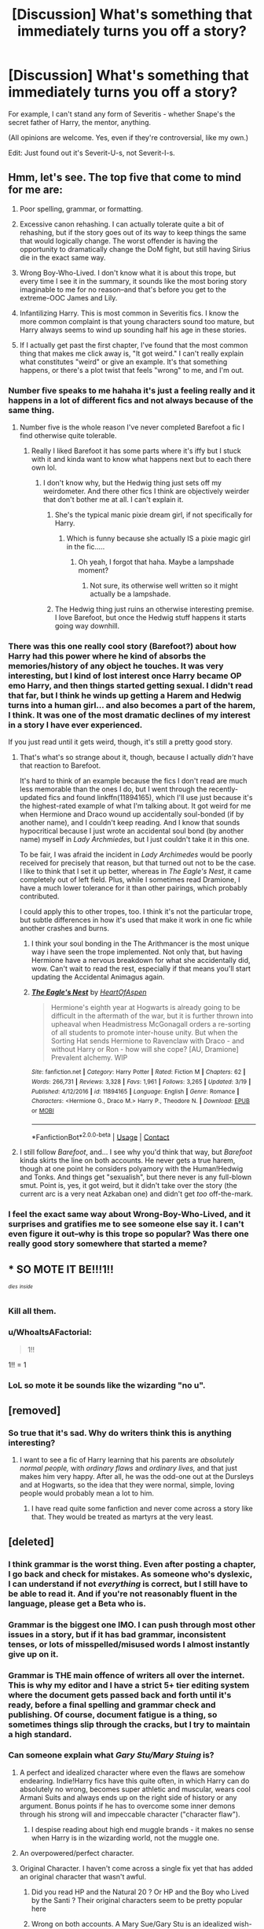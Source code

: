 #+TITLE: [Discussion] What's something that immediately turns you off a story?

* [Discussion] What's something that immediately turns you off a story?
:PROPERTIES:
:Author: abnormalopinion
:Score: 93
:DateUnix: 1523927854.0
:DateShort: 2018-Apr-17
:FlairText: Discussion
:END:
For example, I can't stand any form of Severitis - whether Snape's the secret father of Harry, the mentor, anything.

(All opinions are welcome. Yes, even if they're controversial, like my own.)

Edit: Just found out it's Severit-U-s, not Severit-I-s.


** Hmm, let's see. The top five that come to mind for me are:

1. Poor spelling, grammar, or formatting.

2. Excessive canon rehashing. I can actually tolerate quite a bit of rehashing, but if the story goes out of its way to keep things the same that would logically change. The worst offender is having the opportunity to dramatically change the DoM fight, but still having Sirius die in the exact same way.

3. Wrong Boy-Who-Lived. I don't know what it is about this trope, but every time I see it in the summary, it sounds like the most boring story imaginable to me for no reason--and that's before you get to the extreme-OOC James and Lily.

4. Infantilizing Harry. This is most common in Severitis fics. I know the more common complaint is that young characters sound too mature, but Harry always seems to wind up sounding half his age in these stories.

5. If I actually get past the first chapter, I've found that the most common thing that makes me click away is, "It got weird." I can't really explain what constitutes "weird" or give an example. It's that something happens, or there's a plot twist that feels "wrong" to me, and I'm out.
:PROPERTIES:
:Author: TheWhiteSquirrel
:Score: 93
:DateUnix: 1523931906.0
:DateShort: 2018-Apr-17
:END:

*** Number five speaks to me hahaha it's just a feeling really and it happens in a lot of different fics and not always because of the same thing.
:PROPERTIES:
:Author: thedavey2
:Score: 25
:DateUnix: 1523946862.0
:DateShort: 2018-Apr-17
:END:

**** Number five is the whole reason I've never completed Barefoot a fic I find otherwise quite tolerable.
:PROPERTIES:
:Score: 7
:DateUnix: 1523993012.0
:DateShort: 2018-Apr-17
:END:

***** Really I liked Barefoot it has some parts where it's iffy but I stuck with it and kinda want to know what happens next but to each there own lol.
:PROPERTIES:
:Author: thedavey2
:Score: 2
:DateUnix: 1523994132.0
:DateShort: 2018-Apr-18
:END:

****** I don't know why, but the Hedwig thing just sets off my weirdometer. And there other fics I think are objectively weirder that don't bother me at all. I can't explain it.
:PROPERTIES:
:Score: 9
:DateUnix: 1523995268.0
:DateShort: 2018-Apr-18
:END:

******* She's the typical manic pixie dream girl, if not specifically for Harry.
:PROPERTIES:
:Author: Averant
:Score: 2
:DateUnix: 1523997832.0
:DateShort: 2018-Apr-18
:END:

******** Which is funny because she actually IS a pixie magic girl in the fic.....
:PROPERTIES:
:Score: 2
:DateUnix: 1524001660.0
:DateShort: 2018-Apr-18
:END:

********* Oh yeah, I forgot that haha. Maybe a lampshade moment?
:PROPERTIES:
:Author: Averant
:Score: 3
:DateUnix: 1524001936.0
:DateShort: 2018-Apr-18
:END:

********** Not sure, its otherwise well written so it might actually be a lampshade.
:PROPERTIES:
:Score: 2
:DateUnix: 1524002900.0
:DateShort: 2018-Apr-18
:END:


******* The Hedwig thing just ruins an otherwise interesting premise. I love Barefoot, but once the Hedwig stuff happens it starts going way downhill.
:PROPERTIES:
:Author: LocalMadman
:Score: 1
:DateUnix: 1524060778.0
:DateShort: 2018-Apr-18
:END:


*** There was this one really cool story (Barefoot?) about how Harry had this power where he kind of absorbs the memories/history of any object he touches. It was very interesting, but I kind of lost interest once Harry became OP emo Harry, and then things started getting sexual. I didn't read that far, but I think he winds up getting a Harem and Hedwig turns into a human girl... and also becomes a part of the harem, I think. It was one of the most dramatic declines of my interest in a story I have ever experienced.

If you just read until it gets weird, though, it's still a pretty good story.
:PROPERTIES:
:Author: moonshadow264
:Score: 21
:DateUnix: 1523948914.0
:DateShort: 2018-Apr-17
:END:

**** That's what's so strange about it, though, because I actually /didn't/ have that reaction to Barefoot.

It's hard to think of an example because the fics I don't read are much less memorable than the ones I do, but I went through the recently-updated fics and found linkffn(11894165), which I'll use just because it's the highest-rated example of what I'm talking about. It got weird for me when Hermione and Draco wound up accidentally soul-bonded (if by another name), and I couldn't keep reading. And I know that sounds hypocritical because I just wrote an accidental soul bond (by another name) myself in /Lady Archmiedes/, but I just couldn't take it in this one.

To be fair, I was afraid the incident in /Lady Archimedes/ would be poorly received for precisely that reason, but that turned out not to be the case. I like to think that I set it up better, whereas in /The Eagle's Nest/, it came completely out of left field. Plus, while I sometimes read Dramione, I have a much lower tolerance for it than other pairings, which probably contributed.

I could apply this to other tropes, too. I think it's not the particular trope, but subtle differences in how it's used that make it work in one fic while another crashes and burns.
:PROPERTIES:
:Author: TheWhiteSquirrel
:Score: 7
:DateUnix: 1523969211.0
:DateShort: 2018-Apr-17
:END:

***** I think your soul bonding in the The Arithmancer is the most unique way i have seen the trope implemented. Not only that, but having Hermione have a nervous breakdown for what she accidentally did, wow. Can't wait to read the rest, especially if that means you'll start updating the Accidental Animagus again.
:PROPERTIES:
:Author: Solo_is_my_copliot
:Score: 2
:DateUnix: 1523975796.0
:DateShort: 2018-Apr-17
:END:


***** [[https://www.fanfiction.net/s/11894165/1/][*/The Eagle's Nest/*]] by [[https://www.fanfiction.net/u/7597393/HeartOfAspen][/HeartOfAspen/]]

#+begin_quote
  Hermione's eighth year at Hogwarts is already going to be difficult in the aftermath of the war, but it is further thrown into upheaval when Headmistress McGonagall orders a re-sorting of all students to promote inter-house unity. But when the Sorting Hat sends Hermione to Ravenclaw with Draco - and without Harry or Ron - how will she cope? [AU, Dramione] Prevalent alchemy. WIP
#+end_quote

^{/Site/:} ^{fanfiction.net} ^{*|*} ^{/Category/:} ^{Harry} ^{Potter} ^{*|*} ^{/Rated/:} ^{Fiction} ^{M} ^{*|*} ^{/Chapters/:} ^{62} ^{*|*} ^{/Words/:} ^{266,731} ^{*|*} ^{/Reviews/:} ^{3,328} ^{*|*} ^{/Favs/:} ^{1,961} ^{*|*} ^{/Follows/:} ^{3,265} ^{*|*} ^{/Updated/:} ^{3/19} ^{*|*} ^{/Published/:} ^{4/12/2016} ^{*|*} ^{/id/:} ^{11894165} ^{*|*} ^{/Language/:} ^{English} ^{*|*} ^{/Genre/:} ^{Romance} ^{*|*} ^{/Characters/:} ^{<Hermione} ^{G.,} ^{Draco} ^{M.>} ^{Harry} ^{P.,} ^{Theodore} ^{N.} ^{*|*} ^{/Download/:} ^{[[http://www.ff2ebook.com/old/ffn-bot/index.php?id=11894165&source=ff&filetype=epub][EPUB]]} ^{or} ^{[[http://www.ff2ebook.com/old/ffn-bot/index.php?id=11894165&source=ff&filetype=mobi][MOBI]]}

--------------

*FanfictionBot*^{2.0.0-beta} | [[https://github.com/tusing/reddit-ffn-bot/wiki/Usage][Usage]] | [[https://www.reddit.com/message/compose?to=tusing][Contact]]
:PROPERTIES:
:Author: FanfictionBot
:Score: 1
:DateUnix: 1523969218.0
:DateShort: 2018-Apr-17
:END:


**** I still follow /Barefoot/, and... I see why you'd think that way, but /Barefoot/ kinda skirts the line on both accounts. He never gets a true harem, though at one point he considers polyamory with the Human!Hedwig and Tonks. And things get "sexualish", but there never is any full-blown smut. Point is, yes, it got weird, but it didn't take over the story (the current arc is a very neat Azkaban one) and didn't get /too/ off-the-mark.
:PROPERTIES:
:Author: Achille-Talon
:Score: 2
:DateUnix: 1523982698.0
:DateShort: 2018-Apr-17
:END:


*** I feel the exact same way about Wrong-Boy-Who-Lived, and it surprises and gratifies me to see someone else say it. I can't even figure it out--why is this trope so popular? Was there one really good story somewhere that started a meme?
:PROPERTIES:
:Author: E_Vector
:Score: 1
:DateUnix: 1524288274.0
:DateShort: 2018-Apr-21
:END:


** * *SO MOTE IT BE!!!1!!*
  :PROPERTIES:
  :CUSTOM_ID: so-mote-it-be1
  :END:
^{^{/dies/}} ^{^{/inside/}}
:PROPERTIES:
:Score: 82
:DateUnix: 1523935453.0
:DateShort: 2018-Apr-17
:END:

*** Kill all them.
:PROPERTIES:
:Author: richardwhereat
:Score: 20
:DateUnix: 1523940764.0
:DateShort: 2018-Apr-17
:END:


*** u/WhoaItsAFactorial:
#+begin_quote
  1!!
#+end_quote

1!! = 1
:PROPERTIES:
:Author: WhoaItsAFactorial
:Score: 23
:DateUnix: 1523935459.0
:DateShort: 2018-Apr-17
:END:


*** LoL so mote it be sounds like the wizarding "no u".
:PROPERTIES:
:Author: Scarlet_maximoff
:Score: 5
:DateUnix: 1523994219.0
:DateShort: 2018-Apr-18
:END:


** [removed]
:PROPERTIES:
:Score: 59
:DateUnix: 1523958451.0
:DateShort: 2018-Apr-17
:END:

*** So true that it's sad. Why do writers think this is anything interesting?
:PROPERTIES:
:Author: SurbhitSrivastava
:Score: 15
:DateUnix: 1523974509.0
:DateShort: 2018-Apr-17
:END:

**** I want to see a fic of Harry learning that his parents are /absolutely normal people,/ with /ordinary flaws/ and /ordinary lives,/ and that just makes him very happy. After all, he was the odd-one out at the Dursleys and at Hogwarts, so the idea that they were normal, simple, loving people would probably mean a lot to him.
:PROPERTIES:
:Author: wille179
:Score: 12
:DateUnix: 1524006159.0
:DateShort: 2018-Apr-18
:END:

***** I have read quite some fanfiction and never come across a story like that. They would be treated as martyrs at the very least.
:PROPERTIES:
:Author: SurbhitSrivastava
:Score: 3
:DateUnix: 1524015972.0
:DateShort: 2018-Apr-18
:END:


** [deleted]
:PROPERTIES:
:Score: 95
:DateUnix: 1523928293.0
:DateShort: 2018-Apr-17
:END:

*** I think grammar is the worst thing. Even after posting a chapter, I go back and check for mistakes. As someone who's dyslexic, I can understand if not /everything/ is correct, but I still have to be able to read it. And if you're not reasonably fluent in the language, please get a Beta who is.
:PROPERTIES:
:Author: abnormalopinion
:Score: 46
:DateUnix: 1523928878.0
:DateShort: 2018-Apr-17
:END:


*** Grammar is the biggest one IMO. I can push through most other issues in a story, but if it has bad grammar, inconsistent tenses, or lots of misspelled/misused words I almost instantly give up on it.
:PROPERTIES:
:Author: bernstien
:Score: 23
:DateUnix: 1523934955.0
:DateShort: 2018-Apr-17
:END:


*** Grammar is THE main offence of writers all over the internet. This is why my editor and I have a strict 5+ tier editing system where the document gets passed back and forth until it's ready, before a final spelling and grammar check and publishing. Of course, document fatigue is a thing, so sometimes things slip through the cracks, but I try to maintain a high standard.
:PROPERTIES:
:Author: Sigyn99
:Score: 10
:DateUnix: 1523942090.0
:DateShort: 2018-Apr-17
:END:


*** Can someone explain what /Gary Stu/Mary Stuing/ is?
:PROPERTIES:
:Author: meandyouandyouandme
:Score: 6
:DateUnix: 1523964728.0
:DateShort: 2018-Apr-17
:END:

**** A perfect and idealized character where even the flaws are somehow endearing. Indie!Harry fics have this quite often, in which Harry can do absolutely no wrong, becomes super athletic and muscular, wears cool Armani Suits and always ends up on the right side of history or any argument. Bonus points if he has to overcome some inner demons through his strong will and impeccable character ("character flaw").
:PROPERTIES:
:Author: Deathcrow
:Score: 19
:DateUnix: 1523967643.0
:DateShort: 2018-Apr-17
:END:

***** I despise reading about high end muggle brands - it makes no sense when Harry is in the wizarding world, not the muggle one.
:PROPERTIES:
:Author: sweetmiracle
:Score: 1
:DateUnix: 1524013497.0
:DateShort: 2018-Apr-18
:END:


**** An overpowered/perfect character.
:PROPERTIES:
:Author: thatwaswicked
:Score: 3
:DateUnix: 1523967213.0
:DateShort: 2018-Apr-17
:END:


**** Original Character. I haven't come across a single fix yet that has added an original character that wasn't awful.
:PROPERTIES:
:Author: Caitini
:Score: -5
:DateUnix: 1523966271.0
:DateShort: 2018-Apr-17
:END:

***** Did you read HP and the Natural 20 ? Or HP and the Boy who Lived by the Santi ? Their original characters seem to be pretty popular here
:PROPERTIES:
:Author: natus92
:Score: 5
:DateUnix: 1523968397.0
:DateShort: 2018-Apr-17
:END:


***** Wrong on both accounts. A Mary Sue/Gary Stu is an idealized wish-fulfillment character, but while they're /often/ OCs, they also often are OOC versions of canon character, especially Harry and Hermione. And there /is/ a difference between secondary original characters and stories where the OC is the main viewpoint character; the former are frequently alright.
:PROPERTIES:
:Author: Achille-Talon
:Score: 1
:DateUnix: 1523982796.0
:DateShort: 2018-Apr-17
:END:


*** Bashing provokes a physical sense of disgust from me these days, the singular exception being those out there crack fics. It is just such a lazy way to flesh out an antagonist, utterly predictable and boring and I just wish people would write new ideas, even if it doesn't get the traffic of the usual dull paths people have been retreading for the past 10 years.
:PROPERTIES:
:Author: smurph26
:Score: 3
:DateUnix: 1523978127.0
:DateShort: 2018-Apr-17
:END:

**** I read a fic one where the author had Dumbledore as being the most insidious diabolical evil mastermind ever and even though Harry and friends were epicly awesome in every way (time travel, harry absorbs Voldemort's memories, fey assistance, reality altering wish magic) Dumbledore is still winning even though he never figured out Harry was his opponent.

After reading this story that has evil Dumbledore done well, I can't read any other fics where he is evil without comparing the 2 and being sadly disappointed.

All that to say, if you are going to defame a character do a good job of it.

Also it is possible to make any character a villain if you do it well.

[[https://www.fanfiction.net/s/12209379/1/Tearing-the-World-Asunder]]
:PROPERTIES:
:Author: OrangeKing89
:Score: 1
:DateUnix: 1524097673.0
:DateShort: 2018-Apr-19
:END:


** Things that will make me leave a fic instantly

1.  Poor sentence/paragraph structure and/or text that is essentially all dialogue with no prose (as I am not a fan of screenplays).

2.  Bad magic. As in magic by physics or science, immature, poorly thought out.

3.  Bashing, for obvious reasons.

4.  Ultra-perfect-genius-goddess Hermione.

5.  Whiny bitch Harry.

6.  Shit Rons.

7.  Any fic that has a Harry yells at Dumbledore for wanting to sacrifice Harry and cast everything aside but also has any of the following: Harry being equally willing to cast morality aside, Dumbledore and the Order being unwilling to kill a bitch (recall /DH/), people behaving as if an eleven year old throwing a temper tantrum is a great example or moment that opens their eyes.

8.  "Prongslet." Because as we all know, the proper term for the child of a stag is calf.

9.  "Marauder names" that don't poke fun at the person it applies to.

10. More annoying than entertaining. This is One Metric to rule them all, One Metric to find them, One Metric to bring them all, and in the reading bind them. I will violate any of the above points if I am sufficiently entertained.
:PROPERTIES:
:Author: yarglethatblargle
:Score: 82
:DateUnix: 1523929413.0
:DateShort: 2018-Apr-17
:END:

*** u/gnrk49:
#+begin_quote
  Whiny bitch Harry.
#+end_quote

I think this is canon.

/s
:PROPERTIES:
:Author: gnrk49
:Score: 26
:DateUnix: 1523951186.0
:DateShort: 2018-Apr-17
:END:


*** With you on ultra perfect goddess hermione
:PROPERTIES:
:Author: severus_goldstein
:Score: 9
:DateUnix: 1523972088.0
:DateShort: 2018-Apr-17
:END:

**** There was one fic where Hermione became a literal goddess (or an eldritch abomination, depending on who you asked) and then noped off to somewhere outside the universe while her brain was rebooting, leaving behind a house elf transfigured to look like her in order to keep people from missing her. It's exactly as weird as it sounds and even freaks out people in-universe.

linkffn(Of Wands and Kunai) I believe.

I know it's not what you're talking about with "ultra perfect goddess Hermione," but I couldn't help but think of it.
:PROPERTIES:
:Author: wille179
:Score: 1
:DateUnix: 1524005880.0
:DateShort: 2018-Apr-18
:END:

***** [[https://www.fanfiction.net/s/5846162/1/][*/Of Wands and Kunai/*]] by [[https://www.fanfiction.net/u/2058505/Womgi][/Womgi/]]

#+begin_quote
  A 7 year old Harry stumbles on a box of old Naruto manga. Inspired, he reaches deep within, using chakra to quickly become a phenomenal ninja. And thus begins a curious tale. Read and see how it ends! Read 1st chapter A/N...story is officially abandoned.
#+end_quote

^{/Site/:} ^{fanfiction.net} ^{*|*} ^{/Category/:} ^{Harry} ^{Potter} ^{+} ^{Naruto} ^{Crossover} ^{*|*} ^{/Rated/:} ^{Fiction} ^{T} ^{*|*} ^{/Chapters/:} ^{19} ^{*|*} ^{/Words/:} ^{154,743} ^{*|*} ^{/Reviews/:} ^{1,264} ^{*|*} ^{/Favs/:} ^{2,706} ^{*|*} ^{/Follows/:} ^{2,503} ^{*|*} ^{/Updated/:} ^{4/25/2014} ^{*|*} ^{/Published/:} ^{3/26/2010} ^{*|*} ^{/id/:} ^{5846162} ^{*|*} ^{/Language/:} ^{English} ^{*|*} ^{/Genre/:} ^{Adventure/Drama} ^{*|*} ^{/Characters/:} ^{Harry} ^{P.} ^{*|*} ^{/Download/:} ^{[[http://www.ff2ebook.com/old/ffn-bot/index.php?id=5846162&source=ff&filetype=epub][EPUB]]} ^{or} ^{[[http://www.ff2ebook.com/old/ffn-bot/index.php?id=5846162&source=ff&filetype=mobi][MOBI]]}

--------------

*FanfictionBot*^{2.0.0-beta} | [[https://github.com/tusing/reddit-ffn-bot/wiki/Usage][Usage]] | [[https://www.reddit.com/message/compose?to=tusing][Contact]]
:PROPERTIES:
:Author: FanfictionBot
:Score: 1
:DateUnix: 1524005903.0
:DateShort: 2018-Apr-18
:END:


*** A baby deer is called a fawn, but otherwise, you're absolutely correct.
:PROPERTIES:
:Author: LillySteam44
:Score: 4
:DateUnix: 1524000696.0
:DateShort: 2018-Apr-18
:END:

**** Actually, I looked it up once because I wanted to be sure I was right and I swear I found that stags have calves (like the majestic Moose) but /now I can't find it again./

But in general yes, deer have fawns.
:PROPERTIES:
:Author: yarglethatblargle
:Score: 6
:DateUnix: 1524001753.0
:DateShort: 2018-Apr-18
:END:

***** So a stag is male, deer is plural(?), a doe is female(?) and stag + doe = fawn?
:PROPERTIES:
:Author: ValerianCandy
:Score: 2
:DateUnix: 1524012919.0
:DateShort: 2018-Apr-18
:END:

****** No. Deer is basically a class of animal. For instance, there are red deer (sometimes called harts, though I have seen that as an alternate name for the males) have stags and hinds which have calves ([[http://www.thedeerinitiative.co.uk/uploads/guides/168.pdf][found source]]), mule deer and white-tail deer have bucks and does, moose have bulls and cows (which make calves) and so on and so forth.

Since James Potter's animagus form is called a stag, and red deer are the largest land animal in the UK and James-in-Prongs-form could manhandle a werewolf, I assume his animagus is a red deer. As such, Harry would be his calf.
:PROPERTIES:
:Author: yarglethatblargle
:Score: 5
:DateUnix: 1524015189.0
:DateShort: 2018-Apr-18
:END:


**** [[http://www.thedeerinitiative.co.uk/uploads/guides/168.pdf][Found the source]] I was thinking of.
:PROPERTIES:
:Author: yarglethatblargle
:Score: 1
:DateUnix: 1524015210.0
:DateShort: 2018-Apr-18
:END:


** For me it's way too much detail (usually on details on the location) in the very beginning of the story. I usually just scroll through till there is dialogue or something of interest. I like to imagine my own settings when reading. When someone writes a paragraph about the weather when you can just say "it was raining outside" I usually am turned off. That's just me though.
:PROPERTIES:
:Author: Silentone26
:Score: 21
:DateUnix: 1523928556.0
:DateShort: 2018-Apr-17
:END:

*** What kind of story have you read and like? I need suggestions.
:PROPERTIES:
:Score: 4
:DateUnix: 1523933099.0
:DateShort: 2018-Apr-17
:END:


*** Hello?
:PROPERTIES:
:Score: -5
:DateUnix: 1523971864.0
:DateShort: 2018-Apr-17
:END:

**** /chuckle/ At least their username checks out.
:PROPERTIES:
:Author: ValerianCandy
:Score: 2
:DateUnix: 1524013517.0
:DateShort: 2018-Apr-18
:END:

***** Wat?
:PROPERTIES:
:Score: 1
:DateUnix: 1524021498.0
:DateShort: 2018-Apr-18
:END:

****** "Silentone" as in Silent one.
:PROPERTIES:
:Author: ValerianCandy
:Score: 2
:DateUnix: 1524040688.0
:DateShort: 2018-Apr-18
:END:

******* I still don't get it.
:PROPERTIES:
:Score: 1
:DateUnix: 1524047766.0
:DateShort: 2018-Apr-18
:END:

******** Sorry. It was a bit of a bad joke. You asked someone with the username "Silent One" something and they don't reply, thus living up to their username.
:PROPERTIES:
:Author: ValerianCandy
:Score: 2
:DateUnix: 1524049429.0
:DateShort: 2018-Apr-18
:END:

********* oh, what an ass.
:PROPERTIES:
:Score: 1
:DateUnix: 1524050712.0
:DateShort: 2018-Apr-18
:END:

********** Oh no no no, I'd hope it isn't intentional! They might just be busy or not have access to a computer or something.
:PROPERTIES:
:Author: ValerianCandy
:Score: 2
:DateUnix: 1524051832.0
:DateShort: 2018-Apr-18
:END:

*********** Hope so. I'll apologize if he ever replies. I'm interested in what kind of story he reads by his suggestion.
:PROPERTIES:
:Score: 1
:DateUnix: 1524053791.0
:DateShort: 2018-Apr-18
:END:


** OoC without any character or storybuilding to make it believable. Ridiculous plots designed to make OoC behavior or ships work. Like, at least one part has to be believable, if the basis of the character change is a scenario which is itself something that needs a lot of backstory to make sense (and that backstory is absent) that isn't going to cut it for me.
:PROPERTIES:
:Author: miau_am
:Score: 19
:DateUnix: 1523929580.0
:DateShort: 2018-Apr-17
:END:

*** In addition, when an ooc decides to way over share in a socially and contextually inappropriate way in order to attempt to explain some ooc-ness.
:PROPERTIES:
:Author: the_honest_liar
:Score: 12
:DateUnix: 1523933859.0
:DateShort: 2018-Apr-17
:END:

**** yep
:PROPERTIES:
:Author: PixelKind
:Score: 1
:DateUnix: 1523997035.0
:DateShort: 2018-Apr-18
:END:


** For me it's usually horrible writing style. I understand that like 99.99999% of fanfic authors aren't professional writers and I cant hold them to that standard. But if a fic reads like an 11 year old wrote it then I'm out.

Being stupidly over powered with no reason, if it's a time travel/soul going back in time fic and the character is over powered then sure it's probably reasonable, but if it's a normal fic and harry is throwing up wards and stunning people on his first train trip to Hogwarts then I'm out.

Rehashing the books. Making harry a girl but repeating the books word for word other than changing names and pronouns is not a fic, it's just stupid.

Strong OOC without a reason really gets me. It's a magical world, come up with a reason for Snape to suddenly be not an asshole, or for Tonks to fall in love with Harry. Damn love potion or a spell or something, you can do lots with a magical world at your fingertips so just throw in a few paragraphs to explain your weird OOC!

An over crowded plot really annoys me. Make a good plot with a few sub plots and it will keep everyone interested, but if you have 3 or 4 main plots going on with 30 subplots all at one time then it's just to much going on, it's not realistic!

Climbing up on a soapbox and preaching your ideas and views. I come to fanfic to escape my world for a while and relax, I don't need weird psudoscience or politics messing that up! I'm looking at you rational thought fic I can't remember the name of!
:PROPERTIES:
:Score: 18
:DateUnix: 1523940426.0
:DateShort: 2018-Apr-17
:END:

*** Harry Potter and The Methods of Rationality?
:PROPERTIES:
:Author: SurbhitSrivastava
:Score: 6
:DateUnix: 1523947790.0
:DateShort: 2018-Apr-17
:END:

**** That's the one! I forced myself to read the whole thing because I had heard it was really good. I was waiting for the really good part and then it ended.
:PROPERTIES:
:Score: 18
:DateUnix: 1523948314.0
:DateShort: 2018-Apr-17
:END:

***** Wow, mad respect. I tried to read it but it's just so frustrating and tiring. I gave up at about chapter 50.

I did read the last chapter for some closure but I was like "LOL what the fuck is this?"
:PROPERTIES:
:Author: SurbhitSrivastava
:Score: 6
:DateUnix: 1523948579.0
:DateShort: 2018-Apr-17
:END:

****** Obviously, you're not a golfer.
:PROPERTIES:
:Author: BigLebowskiBot
:Score: 2
:DateUnix: 1523948584.0
:DateShort: 2018-Apr-17
:END:


****** To be fair I had just moved to a new city with my fiance. We moved because she got a promotion, and I was in university. So I wasn't working, and wasn't in school until the next semester started, and we didn't have TV or internet for a week after we moved. So I didn't have much to do. We also moved to an apartment above a sweet pub so I was day drunk most of the time. That may have helped me get through it if I'm being honest.
:PROPERTIES:
:Score: 4
:DateUnix: 1523948798.0
:DateShort: 2018-Apr-17
:END:


***** Yeah, you probably shouldn't have. /I/ love it, but it is as clear-cut a "love it or hate it" story as it gets, and the author himself warns that if you still don't like it by Chapter 10, you should just quit because it's not for you.
:PROPERTIES:
:Author: Achille-Talon
:Score: 4
:DateUnix: 1523984113.0
:DateShort: 2018-Apr-17
:END:


*** u/ValerianCandy:
#+begin_quote
  Climbing up on a soapbox and preaching your ideas and views. I come to fanfic to escape my world for a while and relax, I don't need weird psudoscience or politics messing that up! I'm looking at you rational thought fic I can't remember the name of!
#+end_quote

Ha, I read HPMOR as escapism. I didn't understand 1/3 of all the science stuff, or didn't care enough to remember any of it, but I found the sarcastic wit really nice.
:PROPERTIES:
:Author: ValerianCandy
:Score: 1
:DateUnix: 1524014016.0
:DateShort: 2018-Apr-18
:END:


** [deleted]
:PROPERTIES:
:Score: 34
:DateUnix: 1523933317.0
:DateShort: 2018-Apr-17
:END:

*** this is my main turnoff. i can handle a poorly thought out story, but this? fuck no. i read a lot of fanfiction that features Draco, and the first thing i do when opening a new fic is ctrl+F "the blond". used more than once per 50k words? GOODBYE!

i read a really good post about this on tumblr, and it basically said that using descriptors like this is only suitable before the reader and/or the POV character finds out who the descriptor is referring to. as soon as the reference character's name is discovered, use the name. otherwise it just feels artificial and stupid.
:PROPERTIES:
:Author: eksyneet
:Score: 12
:DateUnix: 1523965717.0
:DateShort: 2018-Apr-17
:END:


*** I've often cursed myself for naming a character “Archimedes”. Also, why I'm not smart enough to give him a nickname and the do a good old find and replace.
:PROPERTIES:
:Author: jenorama_CA
:Score: 10
:DateUnix: 1523934388.0
:DateShort: 2018-Apr-17
:END:

**** Archie.
:PROPERTIES:
:Author: richardwhereat
:Score: 9
:DateUnix: 1523940634.0
:DateShort: 2018-Apr-17
:END:

***** That is exactly what I should have done. I should start doing that.
:PROPERTIES:
:Author: jenorama_CA
:Score: 6
:DateUnix: 1523943298.0
:DateShort: 2018-Apr-17
:END:

****** Depending on the era you're writing him in, you could just have his mates call him Ponce.
:PROPERTIES:
:Author: richardwhereat
:Score: 11
:DateUnix: 1523951053.0
:DateShort: 2018-Apr-17
:END:


*** The opposite is also really bad. I betaed a story (now abandoned I think) where every ~31st word was Harry. I think Rowling's quota is around 60 and around 100 is ideal.
:PROPERTIES:
:Author: Hellstrike
:Score: 3
:DateUnix: 1523959953.0
:DateShort: 2018-Apr-17
:END:


** 1) Overpowered characters. If I read a fic where Harry/Hermione/Main Character is casting advanced charms on the first train ride to Hogwarts, I quit. If they already know it -- well, what's the point in going to school at all? And if magic's so easy -- why have school at all? If your system of magic is basically repeating a spell-phrase and, voila, magic happens, than any monkey can do it. Inevitably, these sorts of fics devolve into Harry/Hermione/Main Character eviscerating waves of swarming Death Eaters like firebats burning through zerglings, which creates absolutely zero tension and is not fun.

2) Mugglewank. Harry Potter is set in a /magical/ world. With /wizards/ and /witches/. It's supposed to be /magical/. So, please, get your microwaves, your coffeemakers, and your stupid flatscreen tv's that all purebloods suddenly fall for, away from here. Imagine something special! Something new and original! Make me love a /magical/ world, not confront the mundane stuff I see every day.
:PROPERTIES:
:Author: Boris_The_Unbeliever
:Score: 58
:DateUnix: 1523933919.0
:DateShort: 2018-Apr-17
:END:

*** I read a story once where Hermione introduced Harry, the Weasleys, Sirius, Remus, and Tonks to “Friends.” It took me far, far out of the fic. It was terrible.
:PROPERTIES:
:Author: emong757
:Score: 28
:DateUnix: 1523938403.0
:DateShort: 2018-Apr-17
:END:

**** just for a minute i thought you meant a fic where all wizards are total sociopaths which dont understand the concept of friendship ^{^}
:PROPERTIES:
:Author: natus92
:Score: 12
:DateUnix: 1523987788.0
:DateShort: 2018-Apr-17
:END:

***** Every Slytherin child in 83.45% of fanfics.
:PROPERTIES:
:Author: jeffala
:Score: 5
:DateUnix: 1524020999.0
:DateShort: 2018-Apr-18
:END:


***** You could probably actually pull that plot off if it was a founders-era fic. Wizards are sociopathic loners that only train their own kids, and some time traveler from the future inspires the founders to try something new. (Cue MLP:FiM themesong.)
:PROPERTIES:
:Author: wille179
:Score: 2
:DateUnix: 1524006380.0
:DateShort: 2018-Apr-18
:END:


***** Haha, funny but I meant the American TV show "Friends." Like, I don't have a problem with it or with the people that like it (I personally don't) but in a Harry Potter story...it was just so misplaced. However, the author had Fred and George liking it.
:PROPERTIES:
:Author: emong757
:Score: 1
:DateUnix: 1523989162.0
:DateShort: 2018-Apr-17
:END:


**** It started airing in 1994, so I wouldn't have a problem with it myself. Not even Rowling could get her pop culture right in the later books.
:PROPERTIES:
:Author: LocalMadman
:Score: 1
:DateUnix: 1524061106.0
:DateShort: 2018-Apr-18
:END:

***** In the right context, I'd agree with you. But this was during a time when they were waging war against Voldemort and his Death Eaters. During some downtime during the week, Hermione decided to purchase a television set and flip on “Friends.” It was too much of a sudden divergence.
:PROPERTIES:
:Author: emong757
:Score: 2
:DateUnix: 1524067296.0
:DateShort: 2018-Apr-18
:END:

****** It sounds like it was just a bad tonal shift, which is pretty frequently in fanfics that I've read. Or at least started to read.
:PROPERTIES:
:Author: LocalMadman
:Score: 2
:DateUnix: 1524068312.0
:DateShort: 2018-Apr-18
:END:


*** u/Achille-Talon:
#+begin_quote
  If I read a fic where Harry/Hermione/Main Character is casting advanced charms on the first train ride to Hogwarts, I quit. If they already know it -- well, what's the point in going to school at all?
#+end_quote

Agreed. I made light fun of that trope in /Parselmouth/ by having an overconfident, well-read Hermione /try/ to use the Summoning Charm to find Trevor... and utterly fail to produce anything of value, as expected.
:PROPERTIES:
:Author: Achille-Talon
:Score: 9
:DateUnix: 1523983411.0
:DateShort: 2018-Apr-17
:END:


*** linkffn(Weres Harry) has the Marauders create magical /versions/ of muggle tech, like using crystal balls as video cameras with a modified communication mirror as the receiver. It also gets the BCC.
:PROPERTIES:
:Author: Jahoan
:Score: 1
:DateUnix: 1523989926.0
:DateShort: 2018-Apr-17
:END:

**** [[https://www.fanfiction.net/s/8106168/1/][*/Weres Harry?/*]] by [[https://www.fanfiction.net/u/1077111/DobbyElfLord][/DobbyElfLord/]]

#+begin_quote
  Dark curses don't play nice- not even with each other. When nine year-old Harry is bitten by a werewolf, the horcrux fights back. The result could only happen to Harry Potter. Canon-ish for the first three years of Hogwarts - AU from that point forward.
#+end_quote

^{/Site/:} ^{fanfiction.net} ^{*|*} ^{/Category/:} ^{Harry} ^{Potter} ^{*|*} ^{/Rated/:} ^{Fiction} ^{T} ^{*|*} ^{/Chapters/:} ^{23} ^{*|*} ^{/Words/:} ^{152,524} ^{*|*} ^{/Reviews/:} ^{3,769} ^{*|*} ^{/Favs/:} ^{8,485} ^{*|*} ^{/Follows/:} ^{9,287} ^{*|*} ^{/Updated/:} ^{8/15/2014} ^{*|*} ^{/Published/:} ^{5/11/2012} ^{*|*} ^{/id/:} ^{8106168} ^{*|*} ^{/Language/:} ^{English} ^{*|*} ^{/Genre/:} ^{Humor/Adventure} ^{*|*} ^{/Characters/:} ^{Harry} ^{P.} ^{*|*} ^{/Download/:} ^{[[http://www.ff2ebook.com/old/ffn-bot/index.php?id=8106168&source=ff&filetype=epub][EPUB]]} ^{or} ^{[[http://www.ff2ebook.com/old/ffn-bot/index.php?id=8106168&source=ff&filetype=mobi][MOBI]]}

--------------

*FanfictionBot*^{2.0.0-beta} | [[https://github.com/tusing/reddit-ffn-bot/wiki/Usage][Usage]] | [[https://www.reddit.com/message/compose?to=tusing][Contact]]
:PROPERTIES:
:Author: FanfictionBot
:Score: 1
:DateUnix: 1523989930.0
:DateShort: 2018-Apr-17
:END:


** Pureblood Hermione. Dark Hermione. Also, cheating or Super Whore Draco in a Dramione.
:PROPERTIES:
:Author: dtspmuggle
:Score: 14
:DateUnix: 1523934929.0
:DateShort: 2018-Apr-17
:END:


** One thing that really irritates me is the whole "the Potters were a hugely ancient and powerful family with many allies and special bloodline powers but somehow no-one ever told him even after years at Hogwarts" - Dumbledore might have made bad decisions, but he wasn't that big of an idiot.

Or making Harry suddenly recover from a decade of abuse to out-arrogance Draco. /It doesn't work like that./
:PROPERTIES:
:Author: mftrhu
:Score: 15
:DateUnix: 1523966772.0
:DateShort: 2018-Apr-17
:END:

*** u/ValerianCandy:
#+begin_quote
  Or making Harry suddenly recover from a decade of abuse to out-arrogance Draco. It doesn't work like that.
#+end_quote

Uhm. Isn't this canon?
:PROPERTIES:
:Author: ValerianCandy
:Score: 4
:DateUnix: 1524013825.0
:DateShort: 2018-Apr-18
:END:

**** It has been a while since I read the books, but I really don't remember Harry dropping the effects of a decade of abuse over the summer to strut around Hogwarts like he owns the place because of [see my first paragraph in my upthread comment].

And he was pretty much walking to his death in the end, which doesn't tell me "recovered from his abuse".
:PROPERTIES:
:Author: mftrhu
:Score: 2
:DateUnix: 1524045619.0
:DateShort: 2018-Apr-18
:END:

***** I meant in the way that Harry makes friends, has fun, etc. etc. in the books. I think I read somewhere else that realistically, the Dursley's treatment of him would leave him either isolated and withdrawn or very, /very/ angry at the world.

Instead it seems to me, from what I remember from the books, that save for the whole Boy-Who-Lived thing, he has an emotionally normal childhood when he's at Hogwarts.
:PROPERTIES:
:Author: ValerianCandy
:Score: 6
:DateUnix: 1524049364.0
:DateShort: 2018-Apr-18
:END:


** If it's nothing but paragraphs of solid text, even medium sized ones, then I'm probably skipping.

Also, please stop shipping fem!Harry with Loki. He's kind of a cunt.
:PROPERTIES:
:Author: Averant
:Score: 31
:DateUnix: 1523931378.0
:DateShort: 2018-Apr-17
:END:

*** wait was it loki or harry who was the cunt?
:PROPERTIES:
:Author: PixelKind
:Score: 3
:DateUnix: 1523997122.0
:DateShort: 2018-Apr-18
:END:

**** As fem!Harry would be referred to as 'she', I mean Loki.
:PROPERTIES:
:Author: Averant
:Score: 4
:DateUnix: 1523997398.0
:DateShort: 2018-Apr-18
:END:


*** With you on the solid block text, at least add double spacing maybe, single space is where I get lost as to what line I'm reading
:PROPERTIES:
:Author: severus_goldstein
:Score: 2
:DateUnix: 1523971934.0
:DateShort: 2018-Apr-17
:END:

**** It's not even that. Blocks of text usually mean the author has no sense of pacing, and/or they are setting up an info dump. It always seems to be a herald of other problems.
:PROPERTIES:
:Author: Averant
:Score: 2
:DateUnix: 1523997687.0
:DateShort: 2018-Apr-18
:END:

***** very true
:PROPERTIES:
:Author: severus_goldstein
:Score: 2
:DateUnix: 1524002875.0
:DateShort: 2018-Apr-18
:END:


*** Did you just call Marvel Loki a bad person?

/GASP/ I cant believe you would say such a thing!

I completely agree with you. He's a freaking arse and Thor doesn't deserve the pain he causes.
:PROPERTIES:
:Author: moonshadow264
:Score: 3
:DateUnix: 1523949317.0
:DateShort: 2018-Apr-17
:END:

**** that's kind of the point of the character, isn't it? there's a reason people group him in with snape
:PROPERTIES:
:Author: bacchuswept
:Score: 3
:DateUnix: 1524017535.0
:DateShort: 2018-Apr-18
:END:


** Ron bashing. If you don't like him, give him a tiny role, don't make him a drooling moron.

Uber wise Luna. She was an oddball, not an oracle.

Beautiful , brilliant, flawless Hermione plus any barely-fleshed our boy. I get it, it's teen girls writing a fantasy , But it's not interesting for me to read.

House bashing of the uncool houses .
:PROPERTIES:
:Author: estheredna
:Score: 32
:DateUnix: 1523940371.0
:DateShort: 2018-Apr-17
:END:

*** u/Deathcrow:
#+begin_quote
  don't make him a drooling moron.
#+end_quote

How would you desribe growing up with five older brothers in a pureblood family and not realizing that

#+begin_example
  Sunshine, daisies,
  butter mellow,
  turn this stupid,
  fat rat yellow.
#+end_example

is a fake spell?
:PROPERTIES:
:Author: Deathcrow
:Score: 11
:DateUnix: 1523968044.0
:DateShort: 2018-Apr-17
:END:

**** Ha! Well, no one ever said the twins weren't brilliant at trickery . But on the other hand: He did well in school. As good as Harry, good enough to go on the road to Auror training. People think he was behind in classes because he complained, but he wasn't . All with the handicap of using a hand me down wand for the first two years.
:PROPERTIES:
:Author: estheredna
:Score: 14
:DateUnix: 1523969608.0
:DateShort: 2018-Apr-17
:END:

***** u/Deathcrow:
#+begin_quote
  People think he was behind in classes because he complained, but he wasn't . All with the handicap of using a hand me down wand for the first two years.
#+end_quote

I wonder how well he would have done without copying from Hermione all the time.

But you're right, the Twins are very clever, it just stretches belief that an 11 year old would fall for that. Or that he believes he would have to wrestle a troll. I'd expect your average 7-8 year old to find all of that a little dubious... in particular since the twins have a history of pulling pranks.

But I have a bit more in my sack of "Ron is really kind of dumb" examples. What about the Triwizard? How dumb do you have to be to genuinely believe Harry would have entered himself in the tournament and then lie about it to his best friends? That's the most charitable interpretation of Ron's character here. Because if he didn't actually believe that he's just a spiteful little fuck.
:PROPERTIES:
:Author: Deathcrow
:Score: 5
:DateUnix: 1523970073.0
:DateShort: 2018-Apr-17
:END:

****** No , that isn't at all a charitable interpretation. This kid is jealous of his famous, rich, sports hero best friend but only shows it once every couple of years (here where his buddy gets into what they thought would be super awesome tournament) --- I think he shows a lot of restraint actually.

The troll thing was Fred being a dick to his brother again.

As for copying - they take OWLs , no cheating there. The copying didn't lead to ‘grades ‘ in the US sense, it just prevented him from getting detention for not doing schoolwork.
:PROPERTIES:
:Author: estheredna
:Score: 17
:DateUnix: 1523971589.0
:DateShort: 2018-Apr-17
:END:

******* u/Deathcrow:
#+begin_quote
  No , that isn't at all a charitable interpretation. This kid is jealous of his famous, rich, sports hero best friend but only shows it once every couple of years (here where his buddy gets into what they thought would be super awesome tournament) --- I think he shows a lot of restraint actually.
#+end_quote

I don't really understand how that's any more charitable? How does believing that Harry would enter himself and - even more ridiculous - then lie about it not make Ron a giant idiot? It's completely out of character for Harry. Ron knows this.

In any case, I'd personally vastly prefer a stupid but genuine friend over someone who stabs me in the back even though he knows better. I'm extremely charitable to Ron by assuming he's an oaf.
:PROPERTIES:
:Author: Deathcrow
:Score: 0
:DateUnix: 1523972812.0
:DateShort: 2018-Apr-17
:END:

******** Well with that type of reading, Harry is a clueless blunderer (I mean forgetting Sirius's mirror alone is unforgivable) and Hermione was insufferable from the moment we met her, and never stopped being arrogant. Really unlikable lot.
:PROPERTIES:
:Author: estheredna
:Score: 10
:DateUnix: 1523977114.0
:DateShort: 2018-Apr-17
:END:

********* She also did loads of research on house elves, and still didn't realise that her hats weren't more than an extended middle finger to them.

I mean, they probably do pick up students clothes all the time.
:PROPERTIES:
:Score: 11
:DateUnix: 1523980326.0
:DateShort: 2018-Apr-17
:END:


******** Worth noting that before the Triwizard tournament Harry himself had said that he would enter himself if he could, TO Ron. It's not really out of character for Harry either -- he hates the BWL moniker, so he's always wanted get people to acknowledge him for things that he really earned (e.g. Quidditch).
:PROPERTIES:
:Author: tsunami70875
:Score: 9
:DateUnix: 1523993808.0
:DateShort: 2018-Apr-18
:END:


******** Also, with the blow-up in fourth year, Harry had stayed in the common room for the party, which made him lose a lot of credibility in Rom's eye.
:PROPERTIES:
:Author: Jahoan
:Score: 6
:DateUnix: 1523990609.0
:DateShort: 2018-Apr-17
:END:


**** My headcanon is that Molly/Arthur used mostly non-verbal spells around the kids. It makes sense to me that they wouldn't want Fred/George to pick anything up.. It also makes them more powerful than most people give them credit for.
:PROPERTIES:
:Author: onekrazykat
:Score: 13
:DateUnix: 1523977174.0
:DateShort: 2018-Apr-17
:END:

***** Ooh, nice! I never thought of that.
:PROPERTIES:
:Author: E_Vector
:Score: 1
:DateUnix: 1524288881.0
:DateShort: 2018-Apr-21
:END:


**** The Twins are amateur spellcrafters, and we know spell incantations /can/ be in English (cf. /Point-Me/), so while on the bizarre side, I don't think that spell was quite as preposterous as it may seem. In the films, Seamus Finnegan's clumsy attempt at spellcrafting follows a similar structure of an overly-long English incantation, and while it doesn't /work/, it produces a magical backfire, implying it is a genuine magic spell, just a badly-designed one. The Resurrection Ritual's incantation was also in English and multi-line, for something more substantial, although admittedly some people make rituals to be something entirely different from spells.
:PROPERTIES:
:Author: Achille-Talon
:Score: 8
:DateUnix: 1523984740.0
:DateShort: 2018-Apr-17
:END:

***** And don't forget that Seamus tends to blow up anything he casts on at least once.
:PROPERTIES:
:Author: Jahoan
:Score: 2
:DateUnix: 1523990701.0
:DateShort: 2018-Apr-17
:END:


**** There's a lot of different magic. For all we know there could be tons of spells that have such incantations. We have Lily's sacrifical magic, the classic Latin + wand movement, the thing Wormtail did to resurrect voldemort, etc.

Also, Mrs Weasley seemed pretty strict on underage magic, and we did see here do non-verbal magic before the Quidditch World Championship.
:PROPERTIES:
:Score: 6
:DateUnix: 1523980218.0
:DateShort: 2018-Apr-17
:END:

***** u/Deathcrow:
#+begin_quote
  Also, Mrs Weasley seemed pretty strict on underage magic, and we did see here do non-verbal magic before the Quidditch World Championship.
#+end_quote

Those are marvellous rationalisations, which I don't agree on at all (Ron has older brothers, who are adults and surely cast some spells when they came home after 6th/7th year)... but even if I accept such rationalisations Ron is still a huge idiot for casting a spell, that he doesn't even know he can cast, without testing it beforehand and without knowing that it is even a real spell in front of his would be friends in order to impress them. Compare that to Hermione, who cast a spell that she found in an actual book and actually tried to cast before. That's like basic common sense. If I were an observer to that scene in the compartment I'd have wondered if Ron is a special needs kid.

That's an amazing recipe to set yourself up for failure. Remember, this is the guy who can't even get Wingardium Leviosa right because he's too dumb to pronounce it correctly and gets mad when someone exposes his stupidity (which is also dumb, because then you will stay dumb because people won't tell you that you're wrong anymore).
:PROPERTIES:
:Author: Deathcrow
:Score: -1
:DateUnix: 1523997577.0
:DateShort: 2018-Apr-18
:END:

****** He's also an 11 year old boy who's presumably trying to impress this kid he's just met and wants to be friends with.

Calling him an idiot and special needs is way over the top.
:PROPERTIES:
:Author: sicarius0218
:Score: 4
:DateUnix: 1524003574.0
:DateShort: 2018-Apr-18
:END:

******* Well maybe there's something in the water where you're from, but 11 year olds are way smarter than this.

Of course he's not actually special needs. He's just really slow. Probably IQ in the low 80s.
:PROPERTIES:
:Author: Deathcrow
:Score: -1
:DateUnix: 1524004013.0
:DateShort: 2018-Apr-18
:END:

******** Maybe you're just a douche?
:PROPERTIES:
:Score: 3
:DateUnix: 1524027569.0
:DateShort: 2018-Apr-18
:END:

********* Also possible, though besides the point.
:PROPERTIES:
:Author: Deathcrow
:Score: 1
:DateUnix: 1524034552.0
:DateShort: 2018-Apr-18
:END:


** Fucking 2 chapters about Harry buying contact lenses and underwear (post-OOTP fics). Harry being ‘Lord Harry Peverell Ignatius Dumbledore's Daddy' Lordship titles.
:PROPERTIES:
:Author: Arsenal_49_Spurs_0
:Score: 28
:DateUnix: 1523948048.0
:DateShort: 2018-Apr-17
:END:

*** The "shopping trip" can actually be done really well. For example, in "Call Me", post-OotP Harry decides that he needs a break and goes on a blind date with Lisa Turpin. Some banter later, Lisa asks him if he doesn't want to get some decent clothes, they go to an army surplus store, there's even a mention of underwear, more teasing, and the entire thing is painlessly done in around 1000 words.

linkffn(10751741) Right in the first chapter.
:PROPERTIES:
:Author: Hellstrike
:Score: 8
:DateUnix: 1523960803.0
:DateShort: 2018-Apr-17
:END:

**** u/TheWhiteSquirrel:
#+begin_quote
  painlessly done in around 1000 words.
#+end_quote

This. There are a small number of things that are worth going into more detail over, but contact lenses and underwear are not among them--and even then, not a whole chapter.
:PROPERTIES:
:Author: TheWhiteSquirrel
:Score: 11
:DateUnix: 1523969879.0
:DateShort: 2018-Apr-17
:END:


**** [[https://www.fanfiction.net/s/10751741/1/][*/Call Me/*]] by [[https://www.fanfiction.net/u/2771147/Wrexscar][/Wrexscar/]]

#+begin_quote
  A found phone number, the decision to tale a risk. What does a different summer of 96 hold for Harry? A tale of light romance. No secret training no major angst. For once Harry meets someone normal. Now completed. A tale of one summer.
#+end_quote

^{/Site/:} ^{fanfiction.net} ^{*|*} ^{/Category/:} ^{Harry} ^{Potter} ^{*|*} ^{/Rated/:} ^{Fiction} ^{M} ^{*|*} ^{/Chapters/:} ^{13} ^{*|*} ^{/Words/:} ^{66,611} ^{*|*} ^{/Reviews/:} ^{114} ^{*|*} ^{/Favs/:} ^{331} ^{*|*} ^{/Follows/:} ^{268} ^{*|*} ^{/Updated/:} ^{5/14/2015} ^{*|*} ^{/Published/:} ^{10/12/2014} ^{*|*} ^{/Status/:} ^{Complete} ^{*|*} ^{/id/:} ^{10751741} ^{*|*} ^{/Language/:} ^{English} ^{*|*} ^{/Genre/:} ^{Drama/Romance} ^{*|*} ^{/Characters/:} ^{Harry} ^{P.,} ^{Lisa} ^{T.} ^{*|*} ^{/Download/:} ^{[[http://www.ff2ebook.com/old/ffn-bot/index.php?id=10751741&source=ff&filetype=epub][EPUB]]} ^{or} ^{[[http://www.ff2ebook.com/old/ffn-bot/index.php?id=10751741&source=ff&filetype=mobi][MOBI]]}

--------------

*FanfictionBot*^{2.0.0-beta} | [[https://github.com/tusing/reddit-ffn-bot/wiki/Usage][Usage]] | [[https://www.reddit.com/message/compose?to=tusing][Contact]]
:PROPERTIES:
:Author: FanfictionBot
:Score: 1
:DateUnix: 1523960812.0
:DateShort: 2018-Apr-17
:END:


*** Lol The Power of Time was the first fic that did this and it was amazing at time (yeah I've been reading fanfic for a long as time). But since then it's just become a stupid trope and covers for the authors lacking ability and not having a well fleshed out plot.
:PROPERTIES:
:Score: 1
:DateUnix: 1523948583.0
:DateShort: 2018-Apr-17
:END:


** Character-in-name-only: I'm searching for fics with that character so that I can get more of that character. Not an OC with the same name.

Ginny-bashing: Sometimes, she's not even in the fic. They just want an H/G breakup and so start off with Harry talking about how all Ginny wanted was his fame. Back button.

Hermione as Harry's closest friend: Like with Harmony fiction, a Harry who puts Hermione above all is usually not a Harry I like. This is a warning sign.

Extreme angst/abuse: No subtlety. Feels like they're trying to manipulate me into giving a damn.

...OP!Harry, kids that act like they're 30, adults being berated by 11/12/13 year old kids, genius Hermione, overblown marauders...
:PROPERTIES:
:Author: muted90
:Score: 54
:DateUnix: 1523930413.0
:DateShort: 2018-Apr-17
:END:

*** u/Rpg_gamer_:
#+begin_quote
  adults being berated by 11/12/13 year old kids
#+end_quote

Yes! I'm so tired of all the adults being one-dimensional side characters only created to bow down before the self-insert's glory and massive intellect.
:PROPERTIES:
:Author: Rpg_gamer_
:Score: 12
:DateUnix: 1523961223.0
:DateShort: 2018-Apr-17
:END:

**** You must really despise JKR's books then.
:PROPERTIES:
:Author: Deathcrow
:Score: 10
:DateUnix: 1523967793.0
:DateShort: 2018-Apr-17
:END:

***** Touché.
:PROPERTIES:
:Author: Rpg_gamer_
:Score: 3
:DateUnix: 1523972706.0
:DateShort: 2018-Apr-17
:END:


*** Extreme angst and abuse is my guilty pleasure.

Also, I never realized how much I hate when the kids lecture the adults until you pointed it out...
:PROPERTIES:
:Author: moonshadow264
:Score: 7
:DateUnix: 1523949047.0
:DateShort: 2018-Apr-17
:END:

**** Same for me with both of those
:PROPERTIES:
:Author: severus_goldstein
:Score: 1
:DateUnix: 1523971859.0
:DateShort: 2018-Apr-17
:END:


** "Orbs"

/ctrl + w/
:PROPERTIES:
:Author: somnolence_revoked
:Score: 21
:DateUnix: 1523936827.0
:DateShort: 2018-Apr-17
:END:

*** God, this. Or anyone who says wonton instead of wanton. ...among many other gripes
:PROPERTIES:
:Author: Caitini
:Score: 6
:DateUnix: 1523965507.0
:DateShort: 2018-Apr-17
:END:


** Too many damn things to name, really. I mean I won't read slash, mpreg, bashing, you have be able to write decently. Good detail, logical emotions.

I really hate authors dumbing characters down to make one character in particular appear smart. This happens a lot in Luna fics. Everyone around Luna is an idiot and their #1 response is "What?" and to stare blankly at her.

like if the topic of a conversation is which truck someone should buy and Luna comes along and says "Ford" - everyone around looks at her as if her response is so brilliant that is needs additional explaining.

I really hate emotional harry. He doesn't scream often in canon, yet some fanfic authors make screaming his #1 reaction to everything. !Evil characters which fall into the bashing category. Everyone wants to make Dumbledore the villain but they can't write a decent villain to save their lives.

99% of Gringotts scenes. I do not give a damn about anyone's will. Not anymore. I do not give a damn that Harry's "core" is "65% Blocked" (Like WTF?!) or that you want to give him every ability under the sun that he will NEVER USE. I'm sick and tired of helpful goblins, dumb adults, and fanfic authors thinking that everything that Harry does is "cunning" and have other characters stare at his god-like cunning in absolute amazement like "OMG! Such cunning,. Much Slytherin!".

Used to be into Harem fics, they're shit.

Draco/Hermione. Snape/Lily. Severitus. Muggle wank. Reverse discrimination/bigotry (People bashing purebloods and magical culture).

Yeah, probably more.

Just please give me a few more good Harry/Fleur fics. De-age her if required. Just...please.
:PROPERTIES:
:Author: UrTwiN
:Score: 33
:DateUnix: 1523935610.0
:DateShort: 2018-Apr-17
:END:

*** u/Hellstrike:
#+begin_quote
  I really hate emotional harry. He doesn't scream often in canon, yet some fanfic authors make screaming his #1 reaction to everything.
#+end_quote

While I agree that a raging Harry is no fun, having him show some emotion isn't bad. To use an example from one of my stories, if Harry get's a family, then it's ok when there's a scene dealing with homesickness and probably Harry's confusion about the entire thing because he never had someplace besides Hogwarts to be homesick about. But at the same time, it should be used with caution, since having every other scene deal with a mopey Harry isn't good either. I feel like most authors are too quick in resorting to extremes. A little moderation would be good.

For example, Ron was an arse to Hermione around the Yule Ball. Having Hermione hold that against him (she can hold a grudge for a looooong time, just ask Crouch Sr) makes it a realistic portrayal of her character. Hell, it could end their friendship permanently. But having Ron join the Death Eaters because he wants to "put that Mudblood back in her place" is just pointless bashing.
:PROPERTIES:
:Author: Hellstrike
:Score: 8
:DateUnix: 1523960461.0
:DateShort: 2018-Apr-17
:END:


*** I hate it when stories turn being a pureblood into a bad thing. The Weasley's are purebloods, aren't they? You shouldn't hate people for their genetics. It's the mentality that is the problem.
:PROPERTIES:
:Author: moonshadow264
:Score: 3
:DateUnix: 1523950050.0
:DateShort: 2018-Apr-17
:END:

**** u/gnrk49:
#+begin_quote
  You shouldn't hate people for their genetics.
#+end_quote

+Racism+ Tribalism is a human thing. We beat the shit out of people for supporting the wrong /football team/.
:PROPERTIES:
:Author: gnrk49
:Score: 14
:DateUnix: 1523951513.0
:DateShort: 2018-Apr-17
:END:

***** That doesn't make it right. You shouldn't hate people for their football team, either (though I don't think rivalry really hurts)
:PROPERTIES:
:Author: moonshadow264
:Score: 6
:DateUnix: 1523952081.0
:DateShort: 2018-Apr-17
:END:


***** oh yes, you ever want to see tribalism in action go check out the cryptocurrency community. Everyone in the currency-specific subreddits are tribalism as hell and asking genuine questions about the project is automatically seen as questioning it's validity and will earn you instant downvotes.
:PROPERTIES:
:Author: UrTwiN
:Score: 5
:DateUnix: 1523963116.0
:DateShort: 2018-Apr-17
:END:


** The biggest one for me is sexism. It suggests to me right off the bat that I'm not going to be interested in where the author's taking this story or characters because it's a base level disrespect to your setting and characters.

So any one of female characters being 1) weepy and useless, 2) self-sacrificing to the point of absurdity, diminishing themselves and their own skills, 3) happy to let super!Harry talk down to them (bad enough when it's say Hermione, /unforgivable/ when it's an older adult like McGonagall or Augusta Longbottom), 4) obviously there to be a pair of boobs with blink-and-you'll-miss-it characterization and a blonde/brunette/redhead/pink wig depending on whether she's Fleur, Hermione, Ginny or Tonks.

Beyond the dullness of it, it just breaks any sense of realism for me; in my several decades on this planet I've never met a girl or woman who would happily behave in those ways and let herself be treated like that, and who would legitimately have /no/ desires of her own whatsoever. Let alone one of the strong-minded female characters from the books behaving like that. The only character I could /just about/ see it from is the much-maligned Pansy Parkinson, who for some reason doesn't seem to be a popular character in fics.

EDIT: It says a lot about how the fanfiction community's changed in this last 10-15 years that this post has had fluctuating up and downvotes. I find that interesting, personally. I'll have to look and see if there are any studies into that kind of thing.
:PROPERTIES:
:Author: 360Saturn
:Score: 29
:DateUnix: 1523947311.0
:DateShort: 2018-Apr-17
:END:

*** A caveat to that: sexist behavior has been fading for the last hundred years, but if you rewind 20-30 years /and/ feature an isolationed, explicitly-outdated society, a bit of in-universe sexism is not out of place, even if it's frowned upon by the audience.

Sexism on a meta level (within the narration or the plot, and not explicitly associated with one sexist character) is, quite obviously, not acceptable. The distinction is the first is a character in a historical context being a bastard within universe (which doesn't reflect the author's opinion), while the other is the author himself being a bastard to his audience. The distinction is critical, for it makes the difference between a good story with vile characters and a vile story.

Regardless, it's best to not be sexist at all. Most fanfic authors don't have the skill to avoid being an asshole, so it's best that they just treate people like people, regardless of gender.
:PROPERTIES:
:Author: wille179
:Score: 6
:DateUnix: 1524007048.0
:DateShort: 2018-Apr-18
:END:

**** Absolutely.

I would even say that's what makes it so egregious; attitudes coming from characters like Harry, Ron etc. who live in a society that is shown to be historically /more/ equitable between men and women (female high up politicians, school founders, inventors, sportswomen etc.) than muggle society of the time, written by authors who live in our modern society, just don't have any grounds to stand on to be acting like that, if it's not knowing and self-aware.
:PROPERTIES:
:Author: 360Saturn
:Score: 5
:DateUnix: 1524012395.0
:DateShort: 2018-Apr-18
:END:


** Mpreg

Bashing

OOC

Too much canon rehashing

Mary Sues

Muggle references inside Hogwarts

As an H/Hr shipper I really hate 98% of that fanfiction, there is so much wrong with it. Someone else pointed this out by when they make Hermione more important to Harry than Ron is, or when Hermione doesn't seem to care about Ron.

They always make Hermione into some smart pretty girl, when in reality Hermione is a bossy, pushy, she is stubborn, she isn't sympathetic, etc.

They like to make Ginny into a whore, or Ron way too stupid. Ginny is not that, and Ron isn't stupid.

Weasley Bashing.

When they give Hermione a nickname.
:PROPERTIES:
:Author: tiffany1567
:Score: 9
:DateUnix: 1523984524.0
:DateShort: 2018-Apr-17
:END:

*** i agree with most of your points but i dont think its hard to imagine that friends would shorten a name with three syllables
:PROPERTIES:
:Author: natus92
:Score: 3
:DateUnix: 1523988283.0
:DateShort: 2018-Apr-17
:END:


** Pedophilia and pedophiles and child prostitution being written in a normal, positive light.

I still can't believe Black Princess gets recommended. I think I somehow missed that Narcissa was a pedo, until further into the story. Then I just had to nope out.

Also, I recently tried out the Minister's Secret, but I just find Hermione too OOC. I cannot believe she goes to the past, and almost instantly starts fucking a future DE, then dates one who almost kills her in the future, then cheats on him with the first, then after the second assaults her, she stays with him. Oh yes, all this without a thought to the man she was with before going back in time, Ron.

So yeah, stories where characters go unbelievably out of character I can't deal with.
:PROPERTIES:
:Author: Lamenardo
:Score: 17
:DateUnix: 1523951240.0
:DateShort: 2018-Apr-17
:END:

*** u/Deathcrow:
#+begin_quote
  I think I somehow missed that Narcissa was a pedo, until further into the story
#+end_quote

How can you miss that? She recognizes fem!Harry because she went to the child brothel and +slept with her+ raped her. And then she's like: "Oh shit, I didn't realize she was a human being, I thought they were all muggles and they don't count!" ... and Sirius is like: "Cool, welcome to the House of Black, cousin!"
:PROPERTIES:
:Author: Deathcrow
:Score: 16
:DateUnix: 1523966957.0
:DateShort: 2018-Apr-17
:END:

**** wow, i really want to read that fic now !

/s
:PROPERTIES:
:Author: natus92
:Score: 11
:DateUnix: 1523969580.0
:DateShort: 2018-Apr-17
:END:


**** I skim read I guess D:
:PROPERTIES:
:Author: Lamenardo
:Score: 3
:DateUnix: 1523985912.0
:DateShort: 2018-Apr-17
:END:


** When Dumbles ever justifies something because it's "for the Greater Good". If I see those words, I leave. It's just unnecessary angst most, if not all, of the time.
:PROPERTIES:
:Author: fiachra12
:Score: 23
:DateUnix: 1523931373.0
:DateShort: 2018-Apr-17
:END:

*** I agree/disagree. A Dumbledore who has legitimate difficulty with a decision and ends up justifying it to himself by saying "for the greater good" isn't immidiately terrible.

I'll give it to you, most aren't worth looking twice at but my favorite Dumbledore is one struggling with his guilt and trying to choose the best option from a list of bad options.
:PROPERTIES:
:Author: KingSouma
:Score: 34
:DateUnix: 1523931879.0
:DateShort: 2018-Apr-17
:END:

**** One regret in writing my fic is that I didn't have Dumbledore say "The things I do for the greater good" when making a deal with Rita Skeeter to expose Lockhart, who hadn't left Hogwarts despite being sent to the Hospital Wing a half dozen times throughout the year.
:PROPERTIES:
:Author: Jahoan
:Score: 1
:DateUnix: 1523990824.0
:DateShort: 2018-Apr-17
:END:


*** when the story actually refers to Dumbledore as Dumbles
:PROPERTIES:
:Score: 41
:DateUnix: 1523935473.0
:DateShort: 2018-Apr-17
:END:

**** Voldyshorts?
:PROPERTIES:
:Author: RedKorss
:Score: 3
:DateUnix: 1523979330.0
:DateShort: 2018-Apr-17
:END:

***** Heh. It never ever should be in narration, but if the characters are /trying/ to be disrespectful, then I can buy it and other variations, especially if it's during a Taboo and they're just subverting his tool of fear for humiliation.
:PROPERTIES:
:Author: Achille-Talon
:Score: 4
:DateUnix: 1523984516.0
:DateShort: 2018-Apr-17
:END:


**** Even if its from a character who is both anti-authoritarian and can be classified as "The Nicknamer"?
:PROPERTIES:
:Author: Jahoan
:Score: 0
:DateUnix: 1523990900.0
:DateShort: 2018-Apr-17
:END:


*** The greater good.
:PROPERTIES:
:Author: jenorama_CA
:Score: 8
:DateUnix: 1523934220.0
:DateShort: 2018-Apr-17
:END:

**** How can this be for the greater good?
:PROPERTIES:
:Author: RenegadeNine
:Score: 5
:DateUnix: 1523935343.0
:DateShort: 2018-Apr-17
:END:

***** Have you never seen Hot Fuzz?
:PROPERTIES:
:Author: jenorama_CA
:Score: 8
:DateUnix: 1523936132.0
:DateShort: 2018-Apr-17
:END:

****** Thats a quote from Hot Fuzz
:PROPERTIES:
:Author: RenegadeNine
:Score: 4
:DateUnix: 1523939446.0
:DateShort: 2018-Apr-17
:END:

******* Indeed. Hag.
:PROPERTIES:
:Author: jenorama_CA
:Score: 2
:DateUnix: 1523940344.0
:DateShort: 2018-Apr-17
:END:


*** I drop most any story that has Dumbledore reference "The Greater Good" as anything other than one of the horrific follies of his youth. He left those ideals along with Grindelwald in Nurmengard.
:PROPERTIES:
:Author: monkeyepoxy
:Score: 6
:DateUnix: 1523936148.0
:DateShort: 2018-Apr-17
:END:

**** Has he really? Because leaving Harry to "ten dark years" where he is abused, if not outright tortured (cupboard, ridiculously small rations in CoS and GoF as well as chronic malnutrition in SS) doesn't sound all that loving.
:PROPERTIES:
:Author: Hellstrike
:Score: 10
:DateUnix: 1523945844.0
:DateShort: 2018-Apr-17
:END:

***** Dumbledore's always going to make tough and sometimes imperfect decisions because of who he is in the wizarding world. I'm pretty sure he'd never use that actual phrase ever again after Grindelwald though.
:PROPERTIES:
:Author: tsunami70875
:Score: 3
:DateUnix: 1523992500.0
:DateShort: 2018-Apr-17
:END:


***** Capital G greater good. As in muggles must be subservient to wizards for the greater good of all. Which is where the phrasing probably came from for most fic authors so they get a chance to rail against the ebil master manipulator. I'm not really referring the the Cpt. Picard greater good.
:PROPERTIES:
:Author: monkeyepoxy
:Score: 0
:DateUnix: 1523946766.0
:DateShort: 2018-Apr-17
:END:

****** I'm quite sure that Captain Picard would not have left Harry at the Dursleys, especially if Riker called them the worst sort of humans.
:PROPERTIES:
:Author: Hellstrike
:Score: 8
:DateUnix: 1523948897.0
:DateShort: 2018-Apr-17
:END:

******* Picard would probably risk his whole ship and crew to rescue a child he feels responsibility for, because it's the right thing to do (principals and virtues, not utilitarianism). He's the total opposite of Dumbledore.
:PROPERTIES:
:Author: Deathcrow
:Score: 5
:DateUnix: 1523956848.0
:DateShort: 2018-Apr-17
:END:

******** Now I want a story where Harry joins the Voyager crew through some temporal shenanigans and Janeway just takes him along. I mean, what's a wizard compared to 7 of 9's Borg children?
:PROPERTIES:
:Author: Hellstrike
:Score: 5
:DateUnix: 1523959737.0
:DateShort: 2018-Apr-17
:END:

********* There's actually a Voyager Harry Potter fanfic by kinsfire:

linkffn([[https://www.fanfiction.net/s/10418925/1/The-Voyage-Home]])

I don't think I've finished it though and no idea if it's any good.
:PROPERTIES:
:Author: Deathcrow
:Score: 2
:DateUnix: 1523960243.0
:DateShort: 2018-Apr-17
:END:

********** [[https://www.fanfiction.net/s/10418925/1/][*/The Voyage Home/*]] by [[https://www.fanfiction.net/u/541374/Kinsfire][/Kinsfire/]]

#+begin_quote
  The battle at the Ministry ended differently for Harry. When he came out of the fog of Time Turner dust, he found himself over 300 years in the future. Now he needs to find his home again.
#+end_quote

^{/Site/:} ^{fanfiction.net} ^{*|*} ^{/Category/:} ^{StarTrek:} ^{Other} ^{+} ^{Harry} ^{Potter} ^{Crossover} ^{*|*} ^{/Rated/:} ^{Fiction} ^{T} ^{*|*} ^{/Chapters/:} ^{18} ^{*|*} ^{/Words/:} ^{56,505} ^{*|*} ^{/Reviews/:} ^{253} ^{*|*} ^{/Favs/:} ^{839} ^{*|*} ^{/Follows/:} ^{672} ^{*|*} ^{/Updated/:} ^{3/16/2015} ^{*|*} ^{/Published/:} ^{6/6/2014} ^{*|*} ^{/Status/:} ^{Complete} ^{*|*} ^{/id/:} ^{10418925} ^{*|*} ^{/Language/:} ^{English} ^{*|*} ^{/Genre/:} ^{Romance} ^{*|*} ^{/Characters/:} ^{Harry} ^{P.,} ^{Hermione} ^{G.} ^{*|*} ^{/Download/:} ^{[[http://www.ff2ebook.com/old/ffn-bot/index.php?id=10418925&source=ff&filetype=epub][EPUB]]} ^{or} ^{[[http://www.ff2ebook.com/old/ffn-bot/index.php?id=10418925&source=ff&filetype=mobi][MOBI]]}

--------------

*FanfictionBot*^{2.0.0-beta} | [[https://github.com/tusing/reddit-ffn-bot/wiki/Usage][Usage]] | [[https://www.reddit.com/message/compose?to=tusing][Contact]]
:PROPERTIES:
:Author: FanfictionBot
:Score: 1
:DateUnix: 1523960256.0
:DateShort: 2018-Apr-17
:END:


** I hate slavish canon rehashes, especially the mandatory Graveyard Resurrection Scheme.
:PROPERTIES:
:Author: InquisitorCOC
:Score: 13
:DateUnix: 1523928555.0
:DateShort: 2018-Apr-17
:END:


** [inhales]

* */MAGICAL CORES/*
  :PROPERTIES:
  :CUSTOM_ID: magical-cores
  :END:
Thank you.
:PROPERTIES:
:Author: UndeadBBQ
:Score: 12
:DateUnix: 1523951120.0
:DateShort: 2018-Apr-17
:END:

*** I have this personal headfanon that 'magical core theory' is the pureblood supremacists' version of lysenkoism, or welteislehre, or supply-side economics. Every pernicious political ideology needs an /ex ano/ pseudo-intellectual theory-wank to its name, and 'magical cores' are what the anti-muggle racists picked for theirs.
:PROPERTIES:
:Author: ConsiderableHat
:Score: 7
:DateUnix: 1523957688.0
:DateShort: 2018-Apr-17
:END:

**** And that's were squib's come from: muggles (who happen to know nothing of magic or the magical world) are somehow able to remove the magical core from developing magi-fetuses and implant them into their own fetuses, thus stealing magic from purebloods to make muggleborns in some insidious, yet unknown to them, plot.
:PROPERTIES:
:Author: jeffala
:Score: 7
:DateUnix: 1523975842.0
:DateShort: 2018-Apr-17
:END:

***** It makes more sense than some of the ideological claptrap that I have, for my sins (which must have been remarkably appalling) had to study. Or, worse, see presented in national newspapers as 'common sense'.
:PROPERTIES:
:Author: ConsiderableHat
:Score: 5
:DateUnix: 1523977831.0
:DateShort: 2018-Apr-17
:END:


*** Enough said
:PROPERTIES:
:Author: SurbhitSrivastava
:Score: 1
:DateUnix: 1523974654.0
:DateShort: 2018-Apr-17
:END:


** 1. Definitely Severitis, it's just gross. Like I actually thought it was a disease before I figured out it just meant Snape was Harry's Dad...and I would actually prefer it being a disease than it meaning Snape boned Lily.

2. Bashing of any character just gets old really fast. Usually the fics with bashing aren't very well written anyways.

3. Slash because that's not my thing.

4. GOD!Harry is pointless too. What's the point of reading 200k words when I know he's gonna win anyway?
:PROPERTIES:
:Author: BaptismByeFire
:Score: 21
:DateUnix: 1523933351.0
:DateShort: 2018-Apr-17
:END:

*** ...you can have a story where there's nothing to "win" easily enough.
:PROPERTIES:
:Author: Murphy540
:Score: 11
:DateUnix: 1523935239.0
:DateShort: 2018-Apr-17
:END:

**** Doesn't mean it's going to be a good story. In fact, it's probably incredibly boring because you know what's going to happen.
:PROPERTIES:
:Author: BaptismByeFire
:Score: 8
:DateUnix: 1523935730.0
:DateShort: 2018-Apr-17
:END:

***** That's true of most things. The hero always wins.

[[http://tvtropes.org/pmwiki/pmwiki.php/Main/SliceOfLife]]

You don't have to have a DBZ-style "the Big Bad is going to destroy the planet!!1!" conflict to have a conflict.

What about a post-war fic where a now-insanely-powerful Harry has to deal with the aftermath of the war---how relationships have changed, dealing with loss, finding a routine that doesn't prod at his nerves or PTSD?

How about a fic where the /people/ are the conflict rather than some murderer or combat? What if post-war, things just didn't change? Muggleborn are still treated poorly and roughly shoved into the magical world; werewolves are still mistreated, and many murderers are still not in Azkaban. Being able to vanish the entirety of Hogwarts with a flick of your wrist wouldn't solve any of that.
:PROPERTIES:
:Author: Murphy540
:Score: 18
:DateUnix: 1523936810.0
:DateShort: 2018-Apr-17
:END:

****** I drop the stories where nothing changes after Hogwarts. I imagine Harry, Ron, Hermione, and Ginny would fuck people up if that happened.
:PROPERTIES:
:Author: richardwhereat
:Score: 2
:DateUnix: 1523940746.0
:DateShort: 2018-Apr-17
:END:

******* Hermione at least should know that you need to make deep changes to a defeated society unless you want the Weimar Republic 2.0.
:PROPERTIES:
:Author: Hellstrike
:Score: 5
:DateUnix: 1523959850.0
:DateShort: 2018-Apr-17
:END:

******** And I can imagine that Ron would just kill any Death Eater wannabes who insult the mudbloods around him. And none of his friends would let him be punished for it.
:PROPERTIES:
:Author: richardwhereat
:Score: 0
:DateUnix: 1523961168.0
:DateShort: 2018-Apr-17
:END:


****** Post-war fics like you described aren't what I'm talking about. I'm talking about the ones where Harry gets to Hogwarts and instantly becomes the magical world's protege and already more powerful than every adult by the end of his first year at Hogwarts. By the time he graduates he basically more powerful than Merlin and is capable of conquering the world. If you're into that, great.
:PROPERTIES:
:Author: BaptismByeFire
:Score: 2
:DateUnix: 1523942962.0
:DateShort: 2018-Apr-17
:END:


****** [removed]
:PROPERTIES:
:Score: 0
:DateUnix: 1523936821.0
:DateShort: 2018-Apr-17
:END:

******* e^{100!}
:PROPERTIES:
:Author: Murphy540
:Score: 2
:DateUnix: 1523938737.0
:DateShort: 2018-Apr-17
:END:

******** I don't know, 26 maybe?
:PROPERTIES:
:Author: WhoaItsAFactorial
:Score: 10
:DateUnix: 1523938743.0
:DateShort: 2018-Apr-17
:END:

********* That's 2.71828^{9.332622*10^{157}}
:PROPERTIES:
:Author: Murphy540
:Score: 1
:DateUnix: 1523948227.0
:DateShort: 2018-Apr-17
:END:


***** I think there are interesting stories about GOD Harry. Author powerwanks are very no fuego but Lily and the Art of Being Sisyphus linkffn(9911469) is one of the more interesting fics out there
:PROPERTIES:
:Author: tsunami70875
:Score: 1
:DateUnix: 1523992995.0
:DateShort: 2018-Apr-17
:END:

****** [[https://www.fanfiction.net/s/9911469/1/][*/Lily and the Art of Being Sisyphus/*]] by [[https://www.fanfiction.net/u/1318815/The-Carnivorous-Muffin][/The Carnivorous Muffin/]]

#+begin_quote
  As the unwitting personification of Death, reality exists to Lily through the veil of a backstage curtain, a transient stage show performed by actors who take their roles only too seriously. But as the Girl-Who-Lived, Lily's role to play is the most important of all, and come hell or high water play it she will, regardless of how awful Wizard Lenin seems to think she is at her job.
#+end_quote

^{/Site/:} ^{fanfiction.net} ^{*|*} ^{/Category/:} ^{Harry} ^{Potter} ^{*|*} ^{/Rated/:} ^{Fiction} ^{T} ^{*|*} ^{/Chapters/:} ^{52} ^{*|*} ^{/Words/:} ^{310,043} ^{*|*} ^{/Reviews/:} ^{4,022} ^{*|*} ^{/Favs/:} ^{5,402} ^{*|*} ^{/Follows/:} ^{5,488} ^{*|*} ^{/Updated/:} ^{3/31} ^{*|*} ^{/Published/:} ^{12/8/2013} ^{*|*} ^{/id/:} ^{9911469} ^{*|*} ^{/Language/:} ^{English} ^{*|*} ^{/Genre/:} ^{Humor/Fantasy} ^{*|*} ^{/Characters/:} ^{<Harry} ^{P.,} ^{Tom} ^{R.} ^{Jr.>} ^{*|*} ^{/Download/:} ^{[[http://www.ff2ebook.com/old/ffn-bot/index.php?id=9911469&source=ff&filetype=epub][EPUB]]} ^{or} ^{[[http://www.ff2ebook.com/old/ffn-bot/index.php?id=9911469&source=ff&filetype=mobi][MOBI]]}

--------------

*FanfictionBot*^{2.0.0-beta} | [[https://github.com/tusing/reddit-ffn-bot/wiki/Usage][Usage]] | [[https://www.reddit.com/message/compose?to=tusing][Contact]]
:PROPERTIES:
:Author: FanfictionBot
:Score: 2
:DateUnix: 1523993004.0
:DateShort: 2018-Apr-17
:END:


*** haha! #1 all the way.
:PROPERTIES:
:Author: UrTwiN
:Score: 2
:DateUnix: 1523936169.0
:DateShort: 2018-Apr-17
:END:

**** Even worse when James is made out to be a complete jerk who Lily still dated and married for some reason, and then cheated on (with perfect sad angel Snape /gag/ ).

I don't care if James is a jerk. I don't like cheating. At least break up with the man first.
:PROPERTIES:
:Author: moonshadow264
:Score: 7
:DateUnix: 1523949692.0
:DateShort: 2018-Apr-17
:END:

***** well, lily has to have some flaws. 'making excuses for/associating with snape' canonically was one of them
:PROPERTIES:
:Author: bacchuswept
:Score: 4
:DateUnix: 1524018201.0
:DateShort: 2018-Apr-18
:END:


*** 1: I don't see what's so "gross" about the idea of Snape and Lily having done the thing, unless you find the idea that a good person might fall for a rather unattractive one repulsive. Is it a very weird trope, and kind of OOC for Snape to behave like that to Harry for any reason? Yes. But I wouldn't describe it as gross.

2: For the fun of original curbstomping? There's a hundred boring Dark!Harry sludges for one of these, but things like linkffn(Core Threads) and linkffn(Seventh Horcrux) have a sort of exhilarating effect to read once in a while. The trick is for the story to be self-aware about its lack of suspense and how any angst would be silly.
:PROPERTIES:
:Author: Achille-Talon
:Score: 1
:DateUnix: 1523984949.0
:DateShort: 2018-Apr-17
:END:

**** Snape's a pretty repulsive character to a lot of people, and certainly not without good reason. He certainly did do good, but you can make a pretty good case that he still isn't a good person. Besides he's constantly described as greasy and Lily is the mom of the main character...like how is a greasy git banging your mom not gross
:PROPERTIES:
:Author: tsunami70875
:Score: 4
:DateUnix: 1523993427.0
:DateShort: 2018-Apr-18
:END:


**** [[https://www.fanfiction.net/s/10136172/1/][*/Core Threads/*]] by [[https://www.fanfiction.net/u/4665282/theaceoffire][/theaceoffire/]]

#+begin_quote
  A young boy in a dark cupboard is in great pain. An unusual power will allow him to heal himself, help others, and grow strong in a world of magic. Eventual God-like Harry, Unsure of eventual pairings. Alternate Universe, possible universe/dimension traveling in the future.
#+end_quote

^{/Site/:} ^{fanfiction.net} ^{*|*} ^{/Category/:} ^{Harry} ^{Potter} ^{*|*} ^{/Rated/:} ^{Fiction} ^{M} ^{*|*} ^{/Chapters/:} ^{73} ^{*|*} ^{/Words/:} ^{376,980} ^{*|*} ^{/Reviews/:} ^{5,341} ^{*|*} ^{/Favs/:} ^{9,228} ^{*|*} ^{/Follows/:} ^{10,057} ^{*|*} ^{/Updated/:} ^{5/28/2017} ^{*|*} ^{/Published/:} ^{2/22/2014} ^{*|*} ^{/id/:} ^{10136172} ^{*|*} ^{/Language/:} ^{English} ^{*|*} ^{/Genre/:} ^{Adventure/Humor} ^{*|*} ^{/Characters/:} ^{Harry} ^{P.} ^{*|*} ^{/Download/:} ^{[[http://www.ff2ebook.com/old/ffn-bot/index.php?id=10136172&source=ff&filetype=epub][EPUB]]} ^{or} ^{[[http://www.ff2ebook.com/old/ffn-bot/index.php?id=10136172&source=ff&filetype=mobi][MOBI]]}

--------------

[[https://www.fanfiction.net/s/10677106/1/][*/Seventh Horcrux/*]] by [[https://www.fanfiction.net/u/4112736/Emerald-Ashes][/Emerald Ashes/]]

#+begin_quote
  The presence of a foreign soul may have unexpected side effects on a growing child. I am Lord Volde...Harry Potter. I'm Harry Potter. In which Harry is insane, Hermione is a Dark Lady-in-training, Ginny is a minion, and Ron is confused.
#+end_quote

^{/Site/:} ^{fanfiction.net} ^{*|*} ^{/Category/:} ^{Harry} ^{Potter} ^{*|*} ^{/Rated/:} ^{Fiction} ^{T} ^{*|*} ^{/Chapters/:} ^{21} ^{*|*} ^{/Words/:} ^{104,212} ^{*|*} ^{/Reviews/:} ^{1,301} ^{*|*} ^{/Favs/:} ^{5,955} ^{*|*} ^{/Follows/:} ^{2,927} ^{*|*} ^{/Updated/:} ^{2/3/2015} ^{*|*} ^{/Published/:} ^{9/7/2014} ^{*|*} ^{/Status/:} ^{Complete} ^{*|*} ^{/id/:} ^{10677106} ^{*|*} ^{/Language/:} ^{English} ^{*|*} ^{/Genre/:} ^{Humor/Parody} ^{*|*} ^{/Characters/:} ^{Harry} ^{P.} ^{*|*} ^{/Download/:} ^{[[http://www.ff2ebook.com/old/ffn-bot/index.php?id=10677106&source=ff&filetype=epub][EPUB]]} ^{or} ^{[[http://www.ff2ebook.com/old/ffn-bot/index.php?id=10677106&source=ff&filetype=mobi][MOBI]]}

--------------

*FanfictionBot*^{2.0.0-beta} | [[https://github.com/tusing/reddit-ffn-bot/wiki/Usage][Usage]] | [[https://www.reddit.com/message/compose?to=tusing][Contact]]
:PROPERTIES:
:Author: FanfictionBot
:Score: 1
:DateUnix: 1523985000.0
:DateShort: 2018-Apr-17
:END:


**** If infidelity is involved, the morality tends to go down the drain.

Slightly more acceptable is where James was sterile, and Snape was just the sperm donor.
:PROPERTIES:
:Author: Jahoan
:Score: 1
:DateUnix: 1523991198.0
:DateShort: 2018-Apr-17
:END:

***** 1: Immoral and gross are two different things.
:PROPERTIES:
:Author: Achille-Talon
:Score: 1
:DateUnix: 1523992280.0
:DateShort: 2018-Apr-17
:END:


** The fic has to be well-written technically for me to even bother trying. Aside from that:

1. I HATE cafe/highschool/college/generic modern life/some other popular series (Avengers?) AUs. It just screams "I have no imagination" and/or "I'm trying to write therapy in the form of fic, Harry = me".

2. By the same token I can't stomach "reader", "imagines", self-inserts or mary sues. Basically anywhere the author isn't trying to explore the characters but is just using them as a convenient screen for their own (usually extremely boring) issues.

3. Don't like fics where favourite character (often Harry) has special powers or heritage or is a veela or a half-mermaid or whatever (unless it's REALLY imaginative and well-explored). Or where the kids are on-par with the adults, or adults are treated as stupid.

4. Characters that are unrecognizable -- either bashing them so they're vile when in the books they are clearly decent people, or making them into a saint because they're the author's favourite even if they're a raging dick in the books.

5. Also seconding the hate for Severitis. I very rarely like Snape as the focus in fics because 75% of the time he's unrecognizable and so is everyone else, in order to make him the hero.
:PROPERTIES:
:Author: Swie
:Score: 16
:DateUnix: 1523935273.0
:DateShort: 2018-Apr-17
:END:

*** u/Achille-Talon:
#+begin_quote
  "imagines",
#+end_quote

What's that?
:PROPERTIES:
:Author: Achille-Talon
:Score: 2
:DateUnix: 1523985041.0
:DateShort: 2018-Apr-17
:END:

**** It's extremely obnoxious trend I see on Tumblr, basically "imagine if... <cue some completely generic scenario: girl bumps into boy in a coffee shop and spills a frapp on him>"

Then you name all the people in the scenario after some character from HP (except possibly the main/POV character, who is a self/reader insert).

It's shake-and-bake fanfiction. Sadly it's seemingly popular.
:PROPERTIES:
:Author: Swie
:Score: 3
:DateUnix: 1523988953.0
:DateShort: 2018-Apr-17
:END:


** Power!Harry. stories I'm soooooooo SICK of them.

It's got to the part where I'm reluctant to even read a story where Harry's the main character because I REALLY don't want another story where training or a different childhood or going back in time or whatever turns him into this overpowered Harry Stu who breezes through everything easily and gets all self-righteous and ranty, and blames everyone else for everything that's ever happened to him, because of course HARRY never did ANYTHING wrong and was totally blameless for anything bad that ever happened, and if he ever had any flaws it was never his fault; it's all because Dumbledore or the Wealseys or the Dursleys oppressed him and made him totally less than the flawless and awesome badass he always "really" was and was supposed to be.... but now that he's independent and badass and totally cool, he's not going to take it and he's going to let everyone who isn't perfect like him know that he's through being used, and... UGH. By this time I've usually choked on the massive hypocricy.
:PROPERTIES:
:Author: Dina-M
:Score: 4
:DateUnix: 1523960568.0
:DateShort: 2018-Apr-17
:END:

*** u/ValerianCandy:
#+begin_quote
  or going back in time or whatever turns him into this overpowered Harry Stu who breezes through everything easily
#+end_quote

I think The Many Deaths of Harry Potter did a decent job at this.
:PROPERTIES:
:Author: ValerianCandy
:Score: 1
:DateUnix: 1524014339.0
:DateShort: 2018-Apr-18
:END:

**** Sorry, but I disagree.
:PROPERTIES:
:Author: Dina-M
:Score: 1
:DateUnix: 1524030613.0
:DateShort: 2018-Apr-18
:END:

***** How so? He does spend time practicing stuff and when he time-warps back due to dying, he can still do the stuff he practiced in the entire year?

Or did you mean that say, the writer didn't show us how often he practiced something?
:PROPERTIES:
:Author: ValerianCandy
:Score: 1
:DateUnix: 1524040838.0
:DateShort: 2018-Apr-18
:END:

****** No, I meant to say that I did not think the fic did a decent job at being a decent fic. I found it BORING, and I found Harry to be obnoxious and annoying, and the other characters warped their personalities to suit him. It was a PRIME example of why I hate this kind of fic.
:PROPERTIES:
:Author: Dina-M
:Score: 1
:DateUnix: 1524043814.0
:DateShort: 2018-Apr-18
:END:

******* Oh, I misunderstood you, then.

I can forgive and overlook a lot of bad stuff if a fic has nice sarcastic humor, or an interesting premise (even if it isn't done right), so I just ignored all that.
:PROPERTIES:
:Author: ValerianCandy
:Score: 1
:DateUnix: 1524044361.0
:DateShort: 2018-Apr-18
:END:


** u/deleted:
#+begin_quote
  Harry P., Hermione G.
#+end_quote

It's either a harmony story, a pseudo-harmony (Harry being Hermione's +bitch+ /bestest best friend/), or there's a reason that the third member of the trio is missing (see: bashing).

Either that or a combination of the three.
:PROPERTIES:
:Score: 5
:DateUnix: 1523977865.0
:DateShort: 2018-Apr-17
:END:


** Harry's gorgeous green orbs/rock hard quidditch abs/6 ft 8 Harry with a 15 inch dong !!
:PROPERTIES:
:Author: NoodleHammerGod
:Score: 6
:DateUnix: 1523983891.0
:DateShort: 2018-Apr-17
:END:


** Magical cores, magical inheritance, bashing and bad grammar. Although, I will suffer through bad grammar if the story is particularly good.
:PROPERTIES:
:Author: tza-r
:Score: 15
:DateUnix: 1523929152.0
:DateShort: 2018-Apr-17
:END:

*** u/Sevaa_1104:
#+begin_quote
  Magical cores
#+end_quote

I don't even get why they use this trope. You'd think they would use it as a good way to limit the characters' abilities but it doesn't even matter that the main character has a magical core because they're overpowered as shit and only exhaust their core or whatever the fuck at the end of the story to create some semblance of tension only to completely ruin the whole thing by implementing some bullshit that makes the main character suddenly build up a metric fuckton of magical energy in their core(completely ignoring the fact that maybe storing so much energy in one place is probably not safe for anyone) and EXPLODE, CAUSING A SHOCKWAVE OF PURE MAGICAL ENERGY THAT INCINERATED EVERYTHING AROUND THEM. Honestly, if you're going to pull that shit, at least make it important for the characters.
:PROPERTIES:
:Author: Sevaa_1104
:Score: 1
:DateUnix: 1523965031.0
:DateShort: 2018-Apr-17
:END:


** Lupin, Snape or Malfoy in a prominent role: The first ran from his pregnant wife and never gave a fuck about Harry, Snape was a thoroughly shitty human being and Malfoy was a spoiled brat. Not even a spoiled brat who's a credible threat like Joffrey "Baratheon", just a whiny guy who is little more than comic relief.

The happy Weasley family. I have a personal experience with bad family, and let me tell you, adults who say that they will help you, are concerned and all that crap, and yet do nothing are pretty much the worst that can happen to you. And Molly does just that to Harry. In CoS she says that she has her suspicions about the Dursleys, and yet never calls the cops/DMLE. It is definitely a personal thing, but for this reason I can't stand any story where Molly is Harry's honorary mother. Sending food is not a proper response to child abuse.

Postwar stories where the pureblood supremacists haven't been purged from the Ministry. You won the war, you make the rules. Hermione should know that the only way to defeat fascism is through total defeat and a massively restructured government. And Hermione would tell Harry, who just defeated Voldemort in a 1vs1.

A close to canon Battle of Hogwarts. A frontal assault against a fortified hilltop position with several hundred yards of open ground all around should not work. In fact it would be like shooting fish in a barrel for the defenders.

Horcrux hunts where they think that Horcruxes make Voldemort invulnerable. His body dies just as easily as without them and it would be a lot easier to deal with Horcruxes without the magical Gestapo running around.
:PROPERTIES:
:Author: Hellstrike
:Score: 13
:DateUnix: 1523947907.0
:DateShort: 2018-Apr-17
:END:

*** Ugh. Any fic that places Lupin in a fatherly role with Harry drives me crazy.

- He disappeared from Harry's life until he was 13 and returned because of Sirius.
- He threw the death of James/Lily in Harry's face to shame him for his lack of safety while hiding the fact that Sirius was an animagus and knew multiple secret entrances into the school.
- He disappeared again after PoA, not even showing interest when Harry was entered into an extremely dangerous tournament. There's something wrong with a guy on the run being able to keep in touch when Lupin can't bother.
- He doesn't show special interest after Sirius' death either. There's a line in HBP about Harry had hoped Lupin would write to him but he never did.
- He used Harry's parents again to try to justify leaving his own child and lashed out when Harry rightfully called him out for being a coward.

Lupin was not a father figure to Harry. He was seemingly uninterested in Harry the majority of the time. It bothers me seeing him in this role like he's at all fit for it. I especially hate when it's a story where Sirius is really the guardian but Remus is presented as the better and more mature person who hangs around so Sirius doesn't screw things up. Really?!!! Because the terminally absent guy is more fit to raise a kid than the one who ate rats just to be close to Harry during a difficult time?
:PROPERTIES:
:Author: muted90
:Score: 8
:DateUnix: 1523993180.0
:DateShort: 2018-Apr-17
:END:

**** I mean, the rat eating thing might not be the best argument to use in court, but I get your point. And it's really annoying when a story has an interesting premise only for Lupin to show up and act all fatherly/Uncle-ly. Have these authors read a different Harry Potter book perchance?
:PROPERTIES:
:Author: Hellstrike
:Score: 2
:DateUnix: 1523993963.0
:DateShort: 2018-Apr-18
:END:


*** u/Achille-Talon:
#+begin_quote
  Lupin, Snape or Malfoy in a prominent role
#+end_quote

You seem to confuse "prominent role" with "positive light". What's wrong with having a properly characterized Snape as an antagonist, or using Draco to his intended potential as a bungling villain comic relief?
:PROPERTIES:
:Author: Achille-Talon
:Score: 5
:DateUnix: 1523985860.0
:DateShort: 2018-Apr-17
:END:

**** Because I find neither interesting. Malfoy's best moment was getting face punched by Hermione. I mean, sure, you can crack a few jokes of him being more than friends with Crabbe and Goyle or throw some shade at Darry, but that stops being funny at a certain point. He is not funny enough to be the comic relief and not dangerous enough to be a credible threat. He is a little shit like Joffrey "Baratheon", but he doesn't have the same amount of nearly absolute power behind him. Draco is pretty much the boring tutorial boss where you show that you understand the controls of the game.

Snape is an annoyance at best. He is an arse, an awful teacher and a horrible human being, but what's the worst that he'll do, give you detention? Unless you write him as an outright Death Eater who turns his coat once more, he is not really dangerous. He is not bad enough to warrant a stunner from under the invisibility cloak followed up with a late night visit to Aragog like Umbridge. Some people see him as conflicted, tragic character. He's pretty much the guy who gets shot down by a Jewish girl after a racial slur and then signs up for the [[https://en.wikipedia.org/wiki/Einsatzgruppen][Einsatzgruppen]] in revenge.

And Lupin is a walking pity party. Sure, being a werewolf isn't easy, but it's still far better than growing up in a cupboard after watching your parents getting murdered.

Tl;dr: I find these characters boring and they fit neither as comic relief nor credible villain (With the exception of "Larceny, Lechery, and Luna Lovegood!")
:PROPERTIES:
:Author: Hellstrike
:Score: 7
:DateUnix: 1523987445.0
:DateShort: 2018-Apr-17
:END:

***** u/bacchuswept:
#+begin_quote
  Snape is an annoyance at best.
#+end_quote

he's also a genius, their resident dark wizard, a direct parallel with harry and tom, and an ex-DE who regrets his past actions and is actively working against them. he's the only character we have with a significant and ongoing redemption arc. he also has personal connections to so many different environments- the hogwarts staff, the malfoys, dumbledore, the DEs, lily and petunia, etc. you can do so many things with his character it's ridiculous
:PROPERTIES:
:Author: bacchuswept
:Score: 6
:DateUnix: 1524018856.0
:DateShort: 2018-Apr-18
:END:

****** And for me he stopped being anything but scum when he voluntarily joined the Death Eaters out of conviction. Getting caught with a bag of Weed or stealing a pack of cigarettes can be ignored as childhood mistakes, but joining the magical Waffen SS is far beyond that.

And let's take a look at his redemption, shall we. He was an atrocious teacher who fucked over an entire generation by depriving them of Aurors, Healers and whatever else profession needs a NEWT in potions. His teaching methods were so bad that he became Neville's boggart. Not Bellatrix Lestrange, who turned his parents into vegetables, but his teacher. He also nearly got several people mauled by a werewolf because he didn't take the Wolfsbane, which he just brought to his office, to Lupin. His occlumancy lessons were nothing but torture without instruction and his one redeeming deed was a mail delivery. That does not lool very redeeming to me. More like a lie he told himself to feel better about all the shitty things he did.
:PROPERTIES:
:Author: Hellstrike
:Score: 8
:DateUnix: 1524041094.0
:DateShort: 2018-Apr-18
:END:

******* u/bacchuswept:
#+begin_quote
  He also nearly got several people mauled by a werewolf because he didn't take the Wolfsbane, which he just brought to his office, to Lupin.
#+end_quote

...i'd say that's more on lupin. besides, he thought he could control him, which he did, before the trio intervened. he thought lupin was an accomplice to sirius, why would he bring the potion?

#+begin_quote
  And for me he stopped being anything but scum when he voluntarily joined the Death Eaters out of conviction.
#+end_quote

i mean, he also joined out of vulnerability and blind ambition. but anyway, you think darth vader is nothing but scum? kylo ren? iroh from atla? tony stark? any other fictional character who's responsible for the deaths of hundreds of people?

#+begin_quote
  His occlumancy lessons were nothing but torture without instruction and his one redeeming deed was a mail delivery.
#+end_quote

right,so you think he should have more moments of overt heroism? then write them.

#+begin_quote
  More like a lie he told himself to feel better about all the shitty things he did.
#+end_quote

lol. he isn't the one that calls himself the bravest man he's ever known
:PROPERTIES:
:Author: bacchuswept
:Score: 0
:DateUnix: 1524183275.0
:DateShort: 2018-Apr-20
:END:

******** u/Hellstrike:
#+begin_quote
  right,so you think he should have more moments of overt heroism? then write them.
#+end_quote

I think he should have had an intimate moment with a dementor, not more heroism.
:PROPERTIES:
:Author: Hellstrike
:Score: 2
:DateUnix: 1524213923.0
:DateShort: 2018-Apr-20
:END:


***** The way I've seen (and done) a good "funny Draco" characterization is by writing him as "a kitten trying to be an evil overlord". A small, skinny eleven-year-old who's not particularly intelligent or powerful, but strolls around /acting/ like he's a Dark Lord in his own right, being a pompous evil mastermind about a way to put up a tripwire in front of the Gryffindor Corridor and demanding his minions bow to his genius when he decides it'll be fun to call Hermione a mudblood.
:PROPERTIES:
:Author: Achille-Talon
:Score: 3
:DateUnix: 1523987733.0
:DateShort: 2018-Apr-17
:END:

****** Granted, that could work, but I have yet to read that kind of characterisation. Usually, he is depicted as Harry's rival despite never actually getting anything done.
:PROPERTIES:
:Author: Hellstrike
:Score: 1
:DateUnix: 1523988286.0
:DateShort: 2018-Apr-17
:END:


*** I'm with you on everything expect for this:

#+begin_quote
  Horcrux hunts where they think that Horcruxes make Voldemort invulnerable. His body dies just as easily as without them and it would be a lot easier to deal with Horcruxes without the magical Gestapo running around.
#+end_quote

I don't think destroying his body would do them any good. First of all there is probably only so many ways to off Dark Lord without ridiculous risk to oneself.\\
Secondly, without also killing bunch of Death Eaters, there is nothing stopping Voldemort followers from resurrecting him ASAP.\\
And retaliation\escalation for daring to defy Voldemort rule to such an extent would most likely be pretty horrible.
:PROPERTIES:
:Author: KindaSorta_ThrowAway
:Score: 3
:DateUnix: 1523962963.0
:DateShort: 2018-Apr-17
:END:

**** u/Hellstrike:
#+begin_quote
  First of all there is probably only so many ways to off Dark Lord without ridiculous risk to oneself.
#+end_quote

Well, a bullet should do the trick. On a more serious note however, it is ridiculous how many authors write situations where Voldemort is basically tied up and bend over, but Harry is like "Nah, we've got to destroy the Horcruxes first". And defying his rule by killing him would help the rebel cause. Any measure taken by the Ministry or the Death Eaters would alienate many of those not directly involved in the war.
:PROPERTIES:
:Author: Hellstrike
:Score: 1
:DateUnix: 1523964294.0
:DateShort: 2018-Apr-17
:END:


*** u/Deathcrow:
#+begin_quote
  The first ran from his pregnant wife
#+end_quote

Also he was irresponsible enough to forget taking his Wolfsbane potion in a school full of children. Without that potion he turns into a dangerous killing machine without remorse. How can he just forget?! Snape was an ass, but I wouldn't want Lupin in proximity to my child, no matter how good of a teacher he might be.
:PROPERTIES:
:Author: Deathcrow
:Score: 5
:DateUnix: 1523963232.0
:DateShort: 2018-Apr-17
:END:

**** His Patronus lessons don't make much sense either. If dementors feast on happy emotions, a Patronus should be dementor bait, not drive them away.
:PROPERTIES:
:Author: Hellstrike
:Score: 1
:DateUnix: 1523964360.0
:DateShort: 2018-Apr-17
:END:

***** I read that as a glitch in the worldbuilding. Thematically, it works; dementors are depression, so a magical shield fueled by joy is the strongest defense. But the actual descriptions don't express this well.
:PROPERTIES:
:Author: TheWhiteSquirrel
:Score: 1
:DateUnix: 1523970923.0
:DateShort: 2018-Apr-17
:END:

****** I see it that Dementors have the ability to suppress happy thoughts and therefore have an easy picking feasting on pain and misery. Because they don't really look like they eat happiness.
:PROPERTIES:
:Author: Hellstrike
:Score: 3
:DateUnix: 1523979283.0
:DateShort: 2018-Apr-17
:END:


***** Now I wanna see a fic where Patronuses pop Dementors
:PROPERTIES:
:Author: PixelKind
:Score: 1
:DateUnix: 1523998070.0
:DateShort: 2018-Apr-18
:END:


*** u/QuixoticTendencies:
#+begin_quote
  Lupin, Snape or Malfoy in a prominent role: The first ran from his pregnant wife and never gave a fuck about Harry, Snape was a thoroughly shitty human being and Malfoy was a spoiled brat. Not even a spoiled brat who's a credible threat like Joffrey "Baratheon", just a whiny guy who is little more than comic relief.
#+end_quote

These are all true in the canon. Lupin is an inconsistent character who JKR doesn't put much thought into. Snape, for all his complications, is a vile person that relentlessly bullies small children, and is a god-awful teacher. Malfoy is a boring, imbecilic turd without the tiniest redeeming factor, and remains so until the epilogue, where he is present for no other reason that I can see, other than to show that the trio (other than Ron, who is still, unaccountably, a git) have moved on from their schoolchild rivalries.

I don't see that this means that fanfics have to preserve these characterizations. Lupin has potential as a good-person-with-a-furry-problem if you don't make him make the same ill-conceived decisions as in canon, and/or give him credible excuses when he does (having Lupin be out of contact with Harry prior to 3rd year in particular is forgivable if he's manipulated by Dumbledore). Snape can't believably do a 180 and become a wonderful person, but if you change his choices, especially during Harry's 1st year, you can make good-ish!Snape work. Malfoy isn't much of a character to begin with, and he's so shaped by his choices and interactions during his 7 years at Hogwarts that you can do basically anything to him and find some way to justify the personality shift.
:PROPERTIES:
:Author: QuixoticTendencies
:Score: 1
:DateUnix: 1524775004.0
:DateShort: 2018-Apr-27
:END:

**** I find Lupin very consistent, but the consistent charaterisation doesn't paint him in a good light.
:PROPERTIES:
:Author: Hellstrike
:Score: 1
:DateUnix: 1524783312.0
:DateShort: 2018-Apr-27
:END:

***** JKR characterizes Lupin as a caring, sensible person whose lycanthropy has forced him to develop a great sense of restraint and caution, but which doesn't lead him to act particularly distant, save for his omission of his role in Harry's parents' lives at the beginning of Harry's 3rd year, which did not prevent him from being a good professor to Harry. This is the case when he is in the picture, and aside from his behavior as regards Tonks and, later, his unborn child, never changes.

When he's not in the picture, i.e. when JKR forgets that he exists because he's not Sirius, he becomes a hidden, faraway figure that doesn't care enough about Harry to so much as check up on him during the Triwizard Tournament. Before Harry's 3rd year, he doesn't even merit a mention, in contrast to Sirius, who gets a mention IIRC in the very first chapter of the Philosopher's Stone. Moony might as well have not been invented yet, and probably hadn't been.

His only major onscreen sin was to consider running from the responsibility of raising a child, and despite Harry's severe negative reaction, he had a damn good reason to be wary. He's not some deadbeat that wants to remain a bachelor without the albatross of a baby to look after, he's a man that, monthly, becomes a savage, uncontrollable beast with superhuman strength and agility. Those concerns may be easily addressed 99% of the time with simple precautions, but this is a man who has lived since childhood with a crippling terror that he would someday hurt someone, and who has once before, through a lapse in vigilance of entirely his own making, nearly done so.
:PROPERTIES:
:Author: QuixoticTendencies
:Score: 1
:DateUnix: 1524807475.0
:DateShort: 2018-Apr-27
:END:


** Bad grammar is the worst. It's one thing to not see minor issues in your own story (you're too in it, you don't have a beta, you rewrote something and forgot to amend something else) but having complete disregard for how basic sentence structure works is too far and makes it unreadable.

I hate the Luna stereotype, where she is nonsensical. I equally hate when she is all-knowing.

Extreme bashing is hard to read, even if it is Dumbledore, but especially when it's Ron or Ginny or whomever, it just makes me skip and if I skip parts too often in a story I'm out and I'll go look for another.

Time travel generally bugs me unless it's canon (POA) or makes sense in the grand scheme of things, and that's really the key to everything. A lot can be forgiven if it makes sense in the story and the writing is well done. The better the writing the more likely the tropes will feel less trope-y.

And last but not least, rambling author notes which possibly include replies to every single comment on the last chapter and your personal banter. Give me a note about the story or don't say anything! I did not do a search for a specific word count to find every other chapter (!) to be a letter to your friends. Sorry, I really don't care.
:PROPERTIES:
:Author: supersamness
:Score: 7
:DateUnix: 1523936930.0
:DateShort: 2018-Apr-17
:END:


** [deleted]
:PROPERTIES:
:Score: 8
:DateUnix: 1523972624.0
:DateShort: 2018-Apr-17
:END:

*** u/Achille-Talon:
#+begin_quote
  "do not fucking pair one of the most awesome character of the series with a moron"
#+end_quote

Funny thing, depending on the shipper, both would say the same thing but mean opposites. Who's the awesome and who's the moron for you?
:PROPERTIES:
:Author: Achille-Talon
:Score: 4
:DateUnix: 1523986147.0
:DateShort: 2018-Apr-17
:END:

**** [deleted]
:PROPERTIES:
:Score: 1
:DateUnix: 1523988772.0
:DateShort: 2018-Apr-17
:END:

***** There's a great wealth of Remus/Sirius, and also some Remus/Hermione here and there (mostly time-travel).

Some people think Tonks, with her clumsiness and "pop" attitude, is just annoying, and a poor match for Remus as a great wizard (he /did/ cocreate the /Marauder's Map/ and all Marauders were considered bright students), the Best Defence Professor^{TM} , and a Tortured Romantic Soul^{TM} .
:PROPERTIES:
:Author: Achille-Talon
:Score: 3
:DateUnix: 1523988968.0
:DateShort: 2018-Apr-17
:END:


** A poorly thought out plot. I have dropped dozens of stories because the characters' actions have no repercussions, or the consequences are too unrealistic.
:PROPERTIES:
:Author: uskumru
:Score: 3
:DateUnix: 1523950755.0
:DateShort: 2018-Apr-17
:END:


** Somehow changing multiple plot points, making people immensely OoC compared to canon, and turning Harry into the same shitty indy crap starting setup with the shopping spree and apparently inevitable point of all the goblins trying to shower him with a nice fawning tongue-bath, and then for some reason I still genuinely do not understand at all, they make the story conform to the exact same story line as canon. Insult Malfoy, fight a troll, kill a basilisk, time turning gibberish, and as always, inevitably get dragged through the Triwizard with varying degrees of competence to end up lashed and shrieking in a graveyard, which ironically is how just about all of these shitty stories also end up. Apparently new and exciting ideas and experiences are obviously far too scary to make it worth writing about, but this happens so much that these days I will only spend maybe a month or 2 on any fandom, find the cream that has risen to the top recently and revisit some old favourites, but if you just watch the top stuff being read consistently I burn out on the 90% idea-recycling-machine it seems to be.

Oh yeah, and mpreg is always shit.
:PROPERTIES:
:Author: smurph26
:Score: 3
:DateUnix: 1523969251.0
:DateShort: 2018-Apr-17
:END:

*** u/PixelKind:
#+begin_quote
  to end up lashed and shrieking in a graveyard, which ironically is how just about all of these shitty stories also end up.
#+end_quote

DAYUM.
:PROPERTIES:
:Author: PixelKind
:Score: 1
:DateUnix: 1523997888.0
:DateShort: 2018-Apr-18
:END:


** - Getting proper names wrong: Hermoine, Flich, Fluer, Private Drive, Kinglsey, Slitheryn, Parsleymouth

- Anything else that exposes a "don't care" attitude about writing (for example lack of internal consistency and ridiculous plot contrivances).

- Consistently bad writing: This is fanfiction, I'm fine with the occasional error or head-hopping, but if you prove to me that you really don't understand what 3rd person limited is or how a story works in the most basic terms I'm out.

- Canon rehash: I can deal with repeating some of the stations of canon, but the story can't revolve around the same mysteries. I already know that it's a Basilisk, that Sirius is innocent and that Moody is an impostor. These things can all be in a fic, but if they are the main focus/drive it turns me off. All bets are off in an AU/divergence fic: give me reason to belief that maybe it's the real Moody and we're cool.

- Also Fics that aren't AU, but have decidedly OOC characters without reason or explanation. Most notably with Draco and Snape. "Draco is secretly a really nice guy" just won't work after 6th year, arguably even earlier. Especially if it includes "Draco returns to Hogwarts for his NEWTs after the fall of Voldemort" - that's actually insane.

- Next gen fics. All the canon pairings are bad and the epilogue sucks ass. I have zero interest in any story that mentions Albus Severus Potter unironically.

- Creature fics. Just no.

- Personal quirks: I *hate* Romione so I avoid stories with that pairing like the plague. If it isn't tagged and they appear as anything except a very background couple I'll drop the fic immediately. Reading about their UST and how perfectly they compliment each other literally churns my stomach.
:PROPERTIES:
:Author: Deathcrow
:Score: 8
:DateUnix: 1523956422.0
:DateShort: 2018-Apr-17
:END:

*** u/Achille-Talon:
#+begin_quote
  Especially if it includes "Draco returns to Hogwarts for his NEWTs after the fall of Voldemort" - that's actually insane.
#+end_quote

You surprise me. The first part is indeed ludicrous, but it seems Adult Malfoy cleaned up his act somewhat, and, while never an admirable person, grew out of being a bullying jackass... Swallowing his pride and returning to school after the Battle of Hogwarts because he admits he's not a good enough wizard yet might be spun as the first act of his "adult" life. Not to mention, being /seen/ as doing it might help the population buys that he and his parents are "reformed" --- let's not forget that Malfoy /is/ a Slytherin, little though he acts like it usually.
:PROPERTIES:
:Author: Achille-Talon
:Score: 3
:DateUnix: 1523986098.0
:DateShort: 2018-Apr-17
:END:

**** No, I'm sorry I'm not going to budge on this. Sure I'm all for Draco cleaning up his act, but if he isn't going to prison (which he should... some kind of juvenile prison, not azkabhan, maybe a Muggle youth detention center would do him good), he would certainly never be allowed on school grounds again. In any kind of parole sentencing that should be the first on the list. He almost killed Ron and Katie and led a bunch of terrorists into the school, who have no compunctions about shooting lethal spells at children or torturing them...

Can you imagine allowing someone who shot up a high school (without fatalities) back on those school grounds ever again so that he can "clean up his act"? No, of course not! That's insane. No parent would stand for it.
:PROPERTIES:
:Author: Deathcrow
:Score: 2
:DateUnix: 1523987495.0
:DateShort: 2018-Apr-17
:END:

***** But the Malfoy's canonically /didn't/ suffer any legal consequences for their acts during the Second War. That's a canon given, weird as it is.
:PROPERTIES:
:Author: Achille-Talon
:Score: 3
:DateUnix: 1523987562.0
:DateShort: 2018-Apr-17
:END:

****** Ah, okay! I get you. Sure, if you want to have the pessimistic outlook that Wizarding Britain remains utter shit even after having a second Blood War (because they refused to clean up their society) that makes a bit of sense. I was always of the opinion that Kingsley, Harry, Hermione, etc would be smart enough to realize that Voldemort was a symptom and not repeating the same mistake that was made after the first War.

I still think the protectiveness of parents over children would prevail. Unless you're suggesting that Draco's crimes will not come to light publicly.
:PROPERTIES:
:Author: Deathcrow
:Score: 2
:DateUnix: 1523987711.0
:DateShort: 2018-Apr-17
:END:


** Spelling and grammar
:PROPERTIES:
:Author: Vornado0
:Score: 5
:DateUnix: 1523929177.0
:DateShort: 2018-Apr-17
:END:


** Don't mind me I'm just going to rant about some shit.

I hate the fusions, like Harry Potter characters in the little Mermaid retelling, please be more imaginative than watching Beauty and the Beast and thinking "you know what would make this better? making all these characters just play out Beauty and the Beast".

Severitis - I didn't even know this was the name for it, or that it had a name, but I agree, Snape was a wanker, he lived a wanker, he died a wanker and if anyone writes other wise I will be hitting the back space as fast as I can.

Bashing of characters that don't deserve it - I can see why some people don't like Dumbledore (even though they go way over the top with it) but the Weasleys did nothing bad to Harry and only ever treated him as one of their own.

Hogwarts AUs - I like crossovers so when I see something I like being tagged as a Harry Potter crossover I get exited only to see that it's not a crossover its a freaking Hogwarts AU.

Modern AUs/Human AUs/Muggle AUs - I'm reading fanfiction because I want to read about the characters and the worlds and settings that they're in. To me the these AUs plus ones like High School AUs, Cafe AUs and such are basically just the Author saying "here's the characters you love but I made them boring".

Butchering the characters names - no one is impressed by any one calling Voldemort "moldyshorts". Also Harry has a great name, please use it and stop calling him "Hadrian" when you want to make him fancy.

OOC - I don't mind a character being OOC if they have a reason to be that way, but most of the time they seem to just be OOC so they can make them cool and edgy.

OC - I've just had too many bad experiences with them being Mary Sue/Gary Stus.

Spelling, Grammar, wall of text and Lapslocks - That speaks for it's self.

Main character being OP - I think making the character OP just usually makes them boring, I want to see characters struggling and learning.

I'm pretty sure I have a lot more.... ¯_(ツ)_/¯
:PROPERTIES:
:Author: MsTeaTime
:Score: 5
:DateUnix: 1523944577.0
:DateShort: 2018-Apr-17
:END:

*** You dropped this \

--------------

^{^{To prevent anymore lost limbs throughout Reddit, correctly escape the arms and shoulders by typing the shrug as =¯\\\_(ツ)_/¯= or =¯\\\_(ツ)\_/¯=}}

[[https://np.reddit.com/r/OutOfTheLoop/comments/3fbrg3/is_there_a_reason_why_the_arm_is_always_missing/ctn5gbf/][^{^{Click here to see why this is necessary}}]]
:PROPERTIES:
:Author: LimbRetrieval-Bot
:Score: 7
:DateUnix: 1523944581.0
:DateShort: 2018-Apr-17
:END:


*** u/Deathcrow:
#+begin_quote
  but the Weasleys did nothing bad to Harry and only ever treated him as one of their own.
#+end_quote

Implying that's a good thing. Harry is probably better off in a cupboard than becoming best buddies with Diarymort, being a pompous git at the ministry or *shudder* like Ron. Not to mention the twins who are just incredible amounts of wasted potential because they direct all their energies towards rebelling against their stifling mother.

The good parts of their family like Bill are probably elated to live as isolated as possible from the rest. "Hey everyone, this is my fiance Fleur whom I love very much!" "Flem!!!" "Yeah, go away you Veela tart!". Yeah no, being a Weasley is completely awesome. Maybe Harry can get some lessons from Molly on how to insult his godfather in his own house too. Maybe he'd even learn to resent his own parents along the way, wouldn't that be swell?!
:PROPERTIES:
:Author: Deathcrow
:Score: 0
:DateUnix: 1523965330.0
:DateShort: 2018-Apr-17
:END:

**** The Weasleys have flaws, no one is denying that, Humans have flaws after all. Ginny made a mistake when she was 11 years old, are you really going to judge a child on a mistake for the rest of they're life? Percy surrounded himself with bad people and made some mistakes, but in the end he realised what he was doing and pulled his head out of his ass. Ron has problems with anger and jealousy and sometimes friends fight and don't want to talk to each other for a bit but in the end he always comes back because he's loyal and he loves his friends.

As someone who's had an abusive and oppressive parent I can tell you that calling Molly oppressive is an insult to any one that has actually had an oppressive parent.

Some times people just don't like their sibling's or child's new partner, especially when they come from very different backgrounds and the engagement seemed to just come out of nowhere.
:PROPERTIES:
:Author: MsTeaTime
:Score: 5
:DateUnix: 1523968271.0
:DateShort: 2018-Apr-17
:END:

***** Just for the sake of clarity: I don't actually believe that it's better for Harry to live with the Dursleys than the Weasleys. Hyperbole doesn't come across properly.

I'm not blaming Ginny, I'm blaming her parents. Ron, Ginny and Percy are very troubled children. If Harry had been a Weasley child he may have fallen for the "There's only power" line by Voldemort, because he would have been desperate to prove his worth and get some kind of recognition.

I'm not comparing the Weasleys to abusive parents. I just have to object to the idea that they are oh so wonderful. I'd have to be a lot harsher with Ron if that were the case, but I cut him some slack because he's grown up with the Weasleys and he's not the fastest broom in the shed.
:PROPERTIES:
:Author: Deathcrow
:Score: 3
:DateUnix: 1523969107.0
:DateShort: 2018-Apr-17
:END:


** Americanisms - Usually not an immediate backbutton issue but my god do they grate on my nerves.
:PROPERTIES:
:Author: SerCoat
:Score: 6
:DateUnix: 1523965373.0
:DateShort: 2018-Apr-17
:END:

*** It really annoys me too! Sometimes i can't even pinpoint what the writer does to make their story seem american, but it always puts me on edge...
:PROPERTIES:
:Author: Maruif
:Score: 1
:DateUnix: 1524002270.0
:DateShort: 2018-Apr-18
:END:


** Any fic that features Snape or Draco as main or sympathetic characters. I hate both to the point of being irrational tbh.

Lord/Lady pureblood bullshit. My eyes roll out of my head and fall into the garbage disposal. Not really, because I still have eyes, but I find the style of writing in these types of fics to be difficult to read. I think my problem with fics using this trope is the Victorian-esque vibe that the writers are trying to create and I'm not sure it translates well to the Harry Potter world. I can be convinced otherwise but I really dislike the fic Contractual Invalidation which reminds me of this trope, but I understand that it's considered a gold standard fic.

Fics that feature sociopathic main characters. This includes the Art of Self-Fashioning, which I also understand is a well written fic. I worked some years ago as a therapist in a correctional facility and I find most fiction (fan fiction or otherwise) that feature characters like this to be triggering.
:PROPERTIES:
:Author: Whapples
:Score: 7
:DateUnix: 1523935144.0
:DateShort: 2018-Apr-17
:END:

*** Actually, I'm not sure if Contractual Invalidation is the best example of my second point. Essentially, I am not a fan of pureblood culture modeled after Victorian era social structures.
:PROPERTIES:
:Author: Whapples
:Score: 4
:DateUnix: 1523935538.0
:DateShort: 2018-Apr-17
:END:


** Awful grammar or spelling, snape/hermione unless i like the plot and can just skip over the specific parts, snarry with very few exceptions, terrible formatting, extremely noticeable ooc without a clear reason, harry with a different name, most genderswaps, and just the rather usual for me ‘I don't like it I can't explain why', and nearly any crossover- I don't think I've ever read more than a chapter of a crossover fic
:PROPERTIES:
:Author: severus_goldstein
:Score: 2
:DateUnix: 1523971764.0
:DateShort: 2018-Apr-17
:END:


** Irksome but not dealbreakers:

- POV switching;
- Inability to correctly use imply/infer (ESL excepted);
- Inability to understand that banishing and vanishing mean different things and have different incantations;
- Use of the phrase, "illegal animagus". It's not illegal, ever, to be an animagus. It's illegal not to register.
:PROPERTIES:
:Author: jeffala
:Score: 2
:DateUnix: 1523975584.0
:DateShort: 2018-Apr-17
:END:


** Multi- compartment trunks: Nobody needs one, especially an eleven year old. This particularly hurts when the author makes it a portable house but then has Harry own several properties (just move into one of those). The only time thats acceptable is if Harry does a Newt Scamander and starts beast collecting.

Excessive titles: The wizengamot is equivalent to the Commons not the Lords and is elected. I get it authors want Harry to have cool titles, but make it something different, e.g. if I was writing and gave Harry a title, it would be 'Sir Peverell' for the Arthurian connection and have Master of Death, be something like defender of the faith. Sounds tropey but at least its different

Grammar
:PROPERTIES:
:Author: Duvkav1
:Score: 2
:DateUnix: 1523982779.0
:DateShort: 2018-Apr-17
:END:

*** u/Achille-Talon:
#+begin_quote
  Nobody needs one, especially an eleven year old.
#+end_quote

You surprise me. Most people who have travelled before /dearly wish/ they had an infinite-size trunk to pack /all/ of their favorite stuff in, or even a portable house to avoid unfamiliar hotels and just be at home even when they're camping out in the jungles of Borneo.

My point is, the wish-fulfillment appeal that makes Dimensional Trunks so popular in fanfiction is evidence enough that, actually, a very large number of people /would/ love to own one.

What seems more reasonable to me if you want to avoid Dimensional Trunks --- and by all means do --- then make them what they are: incredibly expensive luxury items, of the sort that you either enchant yourself in your garage (which I think is what Moody did) or that you would have to spend half your Potter Fortune to get.
:PROPERTIES:
:Author: Achille-Talon
:Score: 6
:DateUnix: 1523986471.0
:DateShort: 2018-Apr-17
:END:

**** Yes, wasn't Newt like super famous because he has his own book and stuff (it is the title of the movie)? :) Maybe he only has his pocket dimension trunk in the movies because he got rich off his beast cataloging and book writing?
:PROPERTIES:
:Score: 1
:DateUnix: 1523987698.0
:DateShort: 2018-Apr-17
:END:

***** Scamender /did/ get rich, but only later in life --- IIRC, he hadn't written the book yet during the events of the film. Note how everybody treats him like a nobody. Grindelwald would surely know him by reputation if he were already a millionaire writer, and thus not squander such a valuable life just to maintain his Percival Graves disguise. Not to mention the diplomatic issues involved if MACUSA summarily executed one of Magical Britain's foremost scholars.

So good thinking, but it probably doesn't work. Perhaps he had a family fortune instead?
:PROPERTIES:
:Author: Achille-Talon
:Score: 3
:DateUnix: 1523987990.0
:DateShort: 2018-Apr-17
:END:

****** Oh. :) That makes sense!

Yes maybe he just had a family fortune like Harry and the Blacks did. :) Or he could have saved up for a while and then got it, and then saved up MORE so he can go traveling all the time.
:PROPERTIES:
:Score: 1
:DateUnix: 1523988645.0
:DateShort: 2018-Apr-17
:END:

******* Newt's fame is more because his brother is a war hero. Newt himself is just some wizard with a suitcase. (He most likely charmed it himself.)
:PROPERTIES:
:Author: Jahoan
:Score: 2
:DateUnix: 1523995914.0
:DateShort: 2018-Apr-18
:END:


** 1. Awful grammar
2. Blushing Hermione - wherever she appears, she brings this badly written teen romance. And it's frustrating because usually story was good before that.
:PROPERTIES:
:Author: sidjm
:Score: 2
:DateUnix: 1523985308.0
:DateShort: 2018-Apr-17
:END:


** 1) poor spelling, grammar, formatting. If I can't read it, I can't enjoy it.

2) changing canon(too much). If the premise of the story is a "what if this one thing was different", that I can live with. What I won't read is stories that go "what if this never happened? Genderswap, alternate ships, time travel, muggleborn high school AU". Just stop...

I do prefer complete canon compliance (excluding cursed child) but if it's written well I can still enjoy it.

3) Rushing the plot. If the story starts with someone waking up on September the first, and 3 paragraphs later they're in their new bed in their new house at hogwarts, talking to their new friends, there's a problem.

4) 'Mione.

Go to jail. Go directly to jail. Do not pass GO. Do not collect $200

5) Lack of consistency/changing canon information (not the story, but background information). When an author doesn't take the time to check established lore/facts/knowledge /etc. This one can be the one that breaks a story for me, or it could just be a minor gripe I have with it.

For example, when I read a next-gen story where Victoire is only a year younger than Teddy instead of two. To be fair, we don't know Victoire's exact birth year, but it's a simple matter of counting backwards and examining the context of the epilogue to realize that she has to be at least two years younger. You could go further to say that two years is likely the real number, since a three year age difference is a bit much at that age.

But I digress, sometimes it's a minor issue, sometimes it's the author changing the way magic works.

6) Overly simplified or changer character personalities.

As an example, this is the main problem I had with Cursed Child, and why I ignore it when considering canon compliance. Harry grew up without a real family, so the notion that we would ever say what he did to his own son is unthinkable. Yes, people change as they grow up, but his unconditional love for his friends and new family would never leave him.

Edit: spelling
:PROPERTIES:
:Author: Charfair1
:Score: 2
:DateUnix: 1523992081.0
:DateShort: 2018-Apr-17
:END:


** Bad formatting, terrible grammar, hopeless spelling, and inconsistent characterization. I don't really mind if characters are OOC from canon, but I do need them to be consistent within the fic itself. If a story has really good characterizations with believable (within the fic) motivations, I'll read about characters and ships that I don't really like that much.
:PROPERTIES:
:Author: krhsg
:Score: 3
:DateUnix: 1523934074.0
:DateShort: 2018-Apr-17
:END:


** Pretty easy- referring to people as "the blonde", aka the "lazy description so I don't have to think about pronouns". There's always a way around it, you just have to think for a moment and work it out.
:PROPERTIES:
:Author: skysplitter
:Score: 4
:DateUnix: 1523939279.0
:DateShort: 2018-Apr-17
:END:


** Present tense.
:PROPERTIES:
:Author: Mogon_
:Score: 3
:DateUnix: 1523957862.0
:DateShort: 2018-Apr-17
:END:

*** I feel bad towards the authors who write in present tense, but I agree. Those stories tend to be so /artsy/.
:PROPERTIES:
:Author: rek-lama
:Score: 1
:DateUnix: 1523998594.0
:DateShort: 2018-Apr-18
:END:

**** Artsy?

I write in third person POV and /present tense/ and I /agree/.

I just use it because it's the only way to write without screaming and bashing my head against a wall in frustration. Something about past tense makes my brain melt, I guess.
:PROPERTIES:
:Author: ValerianCandy
:Score: 1
:DateUnix: 1524015226.0
:DateShort: 2018-Apr-18
:END:


** Anything even remotely close to slash.
:PROPERTIES:
:Author: SSDuelist
:Score: 2
:DateUnix: 1523939623.0
:DateShort: 2018-Apr-17
:END:

*** That seems a bit harsh. Why?
:PROPERTIES:
:Author: Achille-Talon
:Score: 2
:DateUnix: 1523986179.0
:DateShort: 2018-Apr-17
:END:

**** Not something I enjoy being in stories I read.
:PROPERTIES:
:Author: SSDuelist
:Score: 1
:DateUnix: 1523986320.0
:DateShort: 2018-Apr-17
:END:


** When they build the character to be a certain way like idk smart, and then they have a chapter where he's faced with something big like a fight or ,something and he does the dumbest fucking thing ever like the absolutely stupidest thing, and the only reason it happens is because the author needed this thing to happen and couldn't write it in a way that fit the character that they had so far built.

Also when they make Harry super powerful and give him a bunch of powers and he learns martial arts or some Shit and becomes a dragon animagus but then only uses one or basic spells. They could make these great battle scenes but nope it's one two simple spells and he wins doesn't use anything else that has been talked up the whole story. Also why is it always a damn katana that they pull out like come on. ( I actually like most of the powerful or godlike fics idk just something about a badass powerful Harry is cool as long as the author makes it work, by that I mean it's gotta keep me wondering about what's gonna happen next not just have me quit half way through because I know who he gets with and that he wins in depth imaginative battles help instead of just "Harry threw a couple stupifys dodged and repeated untill the enemy ran away" it's hard to find one like that though. )

There's more but I can't think of them right now I'm sure they will the next time I read a fanfic that causes them though hahaha.
:PROPERTIES:
:Author: thedavey2
:Score: 1
:DateUnix: 1523946580.0
:DateShort: 2018-Apr-17
:END:


** 1. Bashing.
2. Characters being out of character.
3. Adding in fantastical, detailed rules of magical society that somehow never got brought up even once in the books but are somehow incredibly important to everyday life (I'm looking at you, 'I invoke my rights as heir of house potter to place house granger under my protection in an alliance that will be consummated with our marriage as wife number fourteen according to the laws of blood purity')
4. Abusing the loopholes (the many, many loopholes) in magical society left by Rowling to make a character seem more like a genius - especially when that character was never a genius in the books.
5. Bad grammar and spelling.
:PROPERTIES:
:Author: Dilettante
:Score: 1
:DateUnix: 1523958892.0
:DateShort: 2018-Apr-17
:END:

*** I've actually sort of built a fic around 4., but I make it clear the character's talent is /at finding loopholes/, not that they're a genius. It's also humor-focused.
:PROPERTIES:
:Author: Achille-Talon
:Score: 1
:DateUnix: 1523986243.0
:DateShort: 2018-Apr-17
:END:


** pairings with any male slytherin,or male adult who was in slytherin
:PROPERTIES:
:Author: Healergirl2
:Score: 1
:DateUnix: 1523969147.0
:DateShort: 2018-Apr-17
:END:


** Lovey-dovey romance. It always comes off as hackneyed or boring.
:PROPERTIES:
:Author: beetnemesis
:Score: 1
:DateUnix: 1523979018.0
:DateShort: 2018-Apr-17
:END:


** I love good Hermione/Snape fanfictions, but I HATE when authors mention him realizing she is "all grown up" (this, and curves in the right places, womanly figure, not a girl but a woman, etc.). You can't just force a romantic intrigue between a young character and an older one by making the old one realize the young isn't that young looking anymore, it's just gross. My favorite Snape/Hermione fics usually take place years after Hogwarts for this reason, or with some kind of time turner magic involved. Same for any other Hermione/older guy fics actually.

Oh, and I really hate when I find a decently long fic and find out that the romance starts in chapter 3. I want them to be friends first, then maybe something will develop... They've talked twice and suddenly they're in bed withe each other ? Come on. It's chapter 3, there's 40 chapters left, couldn't they have taken a bit more time ? I usually close the fic when it happens, unless the plot seems very very good and there's a great adventure-action story in these 40 remaining chapters.
:PROPERTIES:
:Author: Haelx
:Score: 1
:DateUnix: 1523979738.0
:DateShort: 2018-Apr-17
:END:


** I have issues, if I start reading a fic, I feel compelled to finish it. That said, here are the things that make finishing exceptionally painful...

If you are going to write HPFF, please for the love of JKR know what the spells do. Did you really just have someone cast silencio so the characters aren't overheard? Cause that's not how this works... There aren't all that many spells in canon, use them (and spell them) properly. And if you are going to create a new spell, don't give me some long ass description in the author's notes about the etymology of the spell. You should have just shown me what the spell does, I don't need an additional explanation.

If your author's notes are as long as the chapter, I will think hateful things.

Muggle technology doesn't work at Hogwarts. And no, your Mary Sue didn't come up with a work around their first year.

Fleur is awesome and smart and brave af. Stop trying to make her a daft bimbo.
:PROPERTIES:
:Author: onekrazykat
:Score: 1
:DateUnix: 1523980276.0
:DateShort: 2018-Apr-17
:END:

*** The anti-eavesdropping spell is /Muffliato/, and it was only discovered in sixth year in the Half-Blood Prince's Potions book. It's possible that Lily knew it, or the Marauders figured it out, but it is not a standard spell.
:PROPERTIES:
:Author: Jahoan
:Score: 2
:DateUnix: 1523995734.0
:DateShort: 2018-Apr-18
:END:


*** u/jeffala:
#+begin_quote
  Muggle technology doesn't work at Hogwarts. And no, your Mary Sue didn't come up with a work around their first year.
#+end_quote

If you like it then you should have put a rune on it. ;)
:PROPERTIES:
:Author: jeffala
:Score: 2
:DateUnix: 1524022911.0
:DateShort: 2018-Apr-18
:END:


** [deleted]
:PROPERTIES:
:Score: 1
:DateUnix: 1523982454.0
:DateShort: 2018-Apr-17
:END:

*** Do you have a link to a story where harry is remus son ?
:PROPERTIES:
:Author: natus92
:Score: 1
:DateUnix: 1523988738.0
:DateShort: 2018-Apr-17
:END:

**** There are many. But i have just this one rn. [[https://www.fanfiction.net/s/5872924/1/When-Are-You-Going-to-Tell-Him]]. I didn't read the fanfic though since it was remus being harry's real father. It might not be complete.
:PROPERTIES:
:Author: _thalassophile
:Score: 1
:DateUnix: 1523991676.0
:DateShort: 2018-Apr-17
:END:


** •Too many Americanisms. Even if a fic is average, I give it bonus points for sounding authentically British.

•Things that are patently wrong in terms of cannon that they could have checked in the HP lexicon. I'll give it a pass if its information from Pottermore- like James's parents, but if it's something like the age of a Weasley or a plot point it annoys me. For example, I just read a fic where Hermione brings Sirius back from the dead because he owes her a life debt. Life debts can in the logic of the story bring back people who have not been struck with the Killing Curse. It's been a while since I've read the books, but I ertinly remember Sirius was hit with a Killing Curse before falling through the Veil, so I couldn't even continue the story.

•Also, since I read a lot of Marauders fics, I like it when people keep them consistent to the period. I literally just read one where they talk about how ubiquitous /cell phones/ were in Muggle Studies class (never mind that those devices would have still been expensive in the time when the books were set!)
:PROPERTIES:
:Author: Redhotlipstik
:Score: 1
:DateUnix: 1523989249.0
:DateShort: 2018-Apr-17
:END:

*** In the films he's hit with a Killing Curse, the description is much vaguer in the book.
:PROPERTIES:
:Author: Jahoan
:Score: 2
:DateUnix: 1523995970.0
:DateShort: 2018-Apr-18
:END:

**** in the book it was a red spell. Avacado Ceramica is green.
:PROPERTIES:
:Author: PixelKind
:Score: 3
:DateUnix: 1523998744.0
:DateShort: 2018-Apr-18
:END:

***** Now I want a fanfic spell called Avacado Ceramica
:PROPERTIES:
:Author: Redhotlipstik
:Score: 1
:DateUnix: 1524003898.0
:DateShort: 2018-Apr-18
:END:


***** Did you have autocorrect on?
:PROPERTIES:
:Author: Jahoan
:Score: 1
:DateUnix: 1524027738.0
:DateShort: 2018-Apr-18
:END:

****** nah. just didn't feel like spelling it right.
:PROPERTIES:
:Author: PixelKind
:Score: 2
:DateUnix: 1524049532.0
:DateShort: 2018-Apr-18
:END:


** Sappy stupid names.

“My own” for Hermione is probably the worst of these
:PROPERTIES:
:Author: walaska
:Score: 1
:DateUnix: 1523999200.0
:DateShort: 2018-Apr-18
:END:

*** There was one story I read years ago where "My own" actually worked. Not so much since then. But I'd take it over Mya any day...
:PROPERTIES:
:Author: ArtOfOdd
:Score: 1
:DateUnix: 1524002623.0
:DateShort: 2018-Apr-18
:END:

**** I dunno if this is the case for you, but one reason you might feel this way is that your tastes have evolved.

I started noticing awful cliches after awhile. I'm not too embarassed to say that I liked Robst fics at the beginning. It took time to realise I was reading unadulterated drivel. So while I may have tolerated My Own and other such silliness a the beginning, now it comes across as insanely sappy, and I can't stand it.
:PROPERTIES:
:Author: walaska
:Score: 2
:DateUnix: 1524031753.0
:DateShort: 2018-Apr-18
:END:

***** Maybe in part. I don't know, I can read (and sometimes even enjoy) some pretty bad fanfiction these days if the story line is good enough.\\
I did reread the story when I came back to fanfiction and the nick name still didn't bother me in that particular story. But if muddled memory serves, it wasn't just a randomly picked. There was an actual discussion between characters as to how it came about, the reasoning behind it, and it even played into the story line some. Maybe because with the reasoning behind using the nickname it didn't come across as OOC or trite where as normally it seems like the author just decids that a character is going to suddenly be sweet. Funny enough, I don't mind terms of endearment, though. But if I never run across Draco being called "Dray" and Hermione being called "Mya" again it'll still be 10 minutes to soon.
:PROPERTIES:
:Author: ArtOfOdd
:Score: 1
:DateUnix: 1524087177.0
:DateShort: 2018-Apr-19
:END:


** 1) I can actually put up with some crappy spelling and grammar (probably because I have issues with it myself). But you really can't skip the full stops. Or capitalization. The author really needs to be able to handle those.\\
2) Emo. Don't. Just don't. 3) Nicknames. I don't mind the occasional usage, especially between paired couples, but I should not require a key to keep track of people because the author thinks it would be cooler if "Dray" and "Miah" made friends. 4) Extreme angst. Cramming 10 pounds of angst into a 3 pound bag doesn't make the story better. Especially when doing a star-crossed lovers bit. Stop it.\\
5) Writing the characters to all sound like squabbling 12 year olds in the girls locker room. I'm good with OOC. I even appreciate OOC. But Snape and McGonagall will NEVER use the vernacular of an over excited tween.\\
6) Pick a narrative and stick with it. Or at least break it up somehow. I ran across a story with a really interesting plot line - that would randomly switch from 3rd person narrative to 1st in the middle of a paragraph. And then every chapter or two would toss in a little 2nd person narrative. It was like mental whiplash trying to follow it.
:PROPERTIES:
:Author: ArtOfOdd
:Score: 1
:DateUnix: 1524004035.0
:DateShort: 2018-Apr-18
:END:


** [deleted]
:PROPERTIES:
:Score: 1
:DateUnix: 1524004471.0
:DateShort: 2018-Apr-18
:END:

*** If it's in the summary then I don't even bother clicking on it to read.
:PROPERTIES:
:Author: abnormalopinion
:Score: 2
:DateUnix: 1524005359.0
:DateShort: 2018-Apr-18
:END:


** slash, feminism.
:PROPERTIES:
:Author: 88m88m88
:Score: 1
:DateUnix: 1524012010.0
:DateShort: 2018-Apr-18
:END:


** "I love you."

"I love you, too."

God damn it, give me a fic in which a character says: "I know."

I read way too many stories in which the characters kiss for a first time and then go straight to the I love you's. I think that's why I'm sick of "Oh I love you too."

A scene that ends before a character says it back, or expresses it in some other way (holding hands, hugging/cuddling, I can think of a few) is what I prefer.

It's also a personal thing because I feel awkward when I say "I love you." Even to my own father. To be fair he also has this, it's not that we can't expresses feelings for other people, it's the words that sound awkward. In my father's words: "It's like it's been used in movies and books to the point that it feels like it should stay in movies and books."
:PROPERTIES:
:Author: ValerianCandy
:Score: 1
:DateUnix: 1524015758.0
:DateShort: 2018-Apr-18
:END:


** "Oh, Merlin, some idiot failed his exams at 256th mile from here, It's all my fault". The moment he says "it's all my fault" to every random thing, I just close the tab. I mean he comes a arrogant and whiny at the same time. Arrogant enough to think that he can solve everything, Like in many stories he says some thing like " I should have been in Hogwarts in 7th year, then none of this torture could have happened, it's all my fault". This statement disrespects the DA and rebellion, as if they aren't done anything. Also multiple Lordships in the first chapter itself, too nice goblins, everyone is here for his money, and he has 1,000000000000 galleons in his account, pairing with every female in his sight.
:PROPERTIES:
:Author: kenchak
:Score: 1
:DateUnix: 1524066371.0
:DateShort: 2018-Apr-18
:END:


** For me, besides the usual spelling and grammar stuff.

1) Having Hermione or Ginny as a romantic partner for Harry. I have no clue why, but it just bothers me, even if by all rights, either would be a good partner for harry

2) Harem fics, both because they're generally not that well written, and because they usually have Ginny and/or Hermione in them.

3) Pretty much anything set during the Hogwarts years that turns Harry OP/Cynical, which is really weird because one of my favorite story types is OP/Cynical Harry doing stuff after his Hogwarts years.

4) Soul bond, full stop.

5) Full on Bashing. Not playing up character flaws more than they were in canon, or applying fridg logic to some of the things that happen in cannon, but full on this person is a strait up slimy fuck bashing.
:PROPERTIES:
:Author: viper5delta
:Score: 1
:DateUnix: 1524080273.0
:DateShort: 2018-Apr-19
:END:


** Slash, with very few exceptions...

Massive walls of expositional block text...

When poeple don't divide up text at all, so it's just one gigantic wall of text...

Inability to read from bad enough spellng...

Potter twins, wrong bwl...

And I suppose languages that aren't english; can't read, don't care.
:PROPERTIES:
:Author: Sefera17
:Score: 1
:DateUnix: 1537817677.0
:DateShort: 2018-Sep-24
:END:

